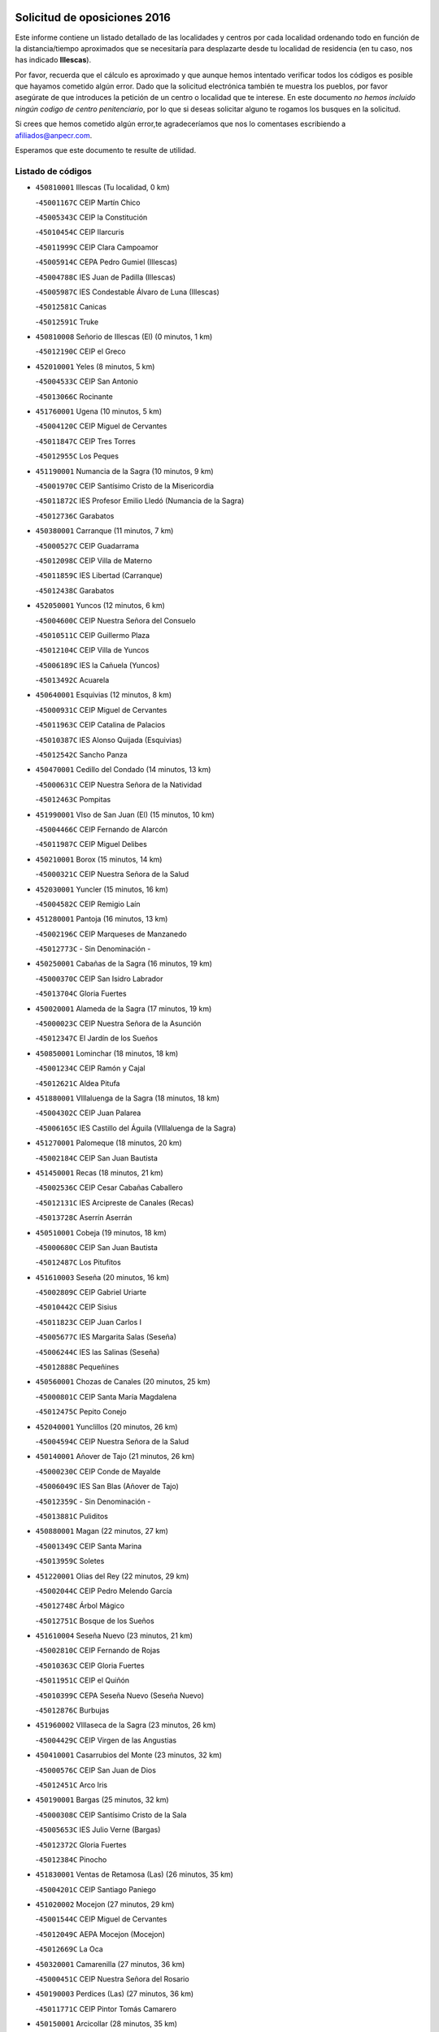 

.. image:: logo.png
   :align: center

Solicitud de oposiciones 2016
======================================================

  
  
Este informe contiene un listado detallado de las localidades y centros por cada
localidad ordenando todo en función de la distancia/tiempo aproximados que se
necesitaría para desplazarte desde tu localidad de residencia (en tu caso,
nos has indicado **Illescas**).

Por favor, recuerda que el cálculo es aproximado y que aunque hemos
intentado verificar todos los códigos es posible que hayamos cometido algún
error. Dado que la solicitud electrónica también te muestra los pueblos, por
favor asegúrate de que introduces la petición de un centro o localidad que
te interese. En este documento
*no hemos incluido ningún codigo de centro penitenciario*, por lo que si deseas
solicitar alguno te rogamos los busques en la solicitud.

Si crees que hemos cometido algún error,te agradeceríamos que nos lo comentases
escribiendo a afiliados@anpecr.com.

Esperamos que este documento te resulte de utilidad.



Listado de códigos
-------------------


- ``450810001`` Illescas  (Tu localidad, 0 km)

  -``45001167C`` CEIP Martín Chico
    

  -``45005343C`` CEIP la Constitución
    

  -``45010454C`` CEIP Ilarcuris
    

  -``45011999C`` CEIP Clara Campoamor
    

  -``45005914C`` CEPA Pedro Gumiel (Illescas)
    

  -``45004788C`` IES Juan de Padilla (Illescas)
    

  -``45005987C`` IES Condestable Álvaro de Luna (Illescas)
    

  -``45012581C`` Canicas
    

  -``45012591C`` Truke
    

- ``450810008`` Señorio de Illescas (El)  (0 minutos, 1 km)

  -``45012190C`` CEIP el Greco
    

- ``452010001`` Yeles  (8 minutos, 5 km)

  -``45004533C`` CEIP San Antonio
    

  -``45013066C`` Rocinante
    

- ``451760001`` Ugena  (10 minutos, 5 km)

  -``45004120C`` CEIP Miguel de Cervantes
    

  -``45011847C`` CEIP Tres Torres
    

  -``45012955C`` Los Peques
    

- ``451190001`` Numancia de la Sagra  (10 minutos, 9 km)

  -``45001970C`` CEIP Santísimo Cristo de la Misericordia
    

  -``45011872C`` IES Profesor Emilio Lledó (Numancia de la Sagra)
    

  -``45012736C`` Garabatos
    

- ``450380001`` Carranque  (11 minutos, 7 km)

  -``45000527C`` CEIP Guadarrama
    

  -``45012098C`` CEIP Villa de Materno
    

  -``45011859C`` IES Libertad (Carranque)
    

  -``45012438C`` Garabatos
    

- ``452050001`` Yuncos  (12 minutos, 6 km)

  -``45004600C`` CEIP Nuestra Señora del Consuelo
    

  -``45010511C`` CEIP Guillermo Plaza
    

  -``45012104C`` CEIP Villa de Yuncos
    

  -``45006189C`` IES la Cañuela (Yuncos)
    

  -``45013492C`` Acuarela
    

- ``450640001`` Esquivias  (12 minutos, 8 km)

  -``45000931C`` CEIP Miguel de Cervantes
    

  -``45011963C`` CEIP Catalina de Palacios
    

  -``45010387C`` IES Alonso Quijada (Esquivias)
    

  -``45012542C`` Sancho Panza
    

- ``450470001`` Cedillo del Condado  (14 minutos, 13 km)

  -``45000631C`` CEIP Nuestra Señora de la Natividad
    

  -``45012463C`` Pompitas
    

- ``451990001`` VIso de San Juan (El)  (15 minutos, 10 km)

  -``45004466C`` CEIP Fernando de Alarcón
    

  -``45011987C`` CEIP Miguel Delibes
    

- ``450210001`` Borox  (15 minutos, 14 km)

  -``45000321C`` CEIP Nuestra Señora de la Salud
    

- ``452030001`` Yuncler  (15 minutos, 16 km)

  -``45004582C`` CEIP Remigio Laín
    

- ``451280001`` Pantoja  (16 minutos, 13 km)

  -``45002196C`` CEIP Marqueses de Manzanedo
    

  -``45012773C`` - Sin Denominación -
    

- ``450250001`` Cabañas de la Sagra  (16 minutos, 19 km)

  -``45000370C`` CEIP San Isidro Labrador
    

  -``45013704C`` Gloria Fuertes
    

- ``450020001`` Alameda de la Sagra  (17 minutos, 19 km)

  -``45000023C`` CEIP Nuestra Señora de la Asunción
    

  -``45012347C`` El Jardín de los Sueños
    

- ``450850001`` Lominchar  (18 minutos, 18 km)

  -``45001234C`` CEIP Ramón y Cajal
    

  -``45012621C`` Aldea Pitufa
    

- ``451880001`` VIllaluenga de la Sagra  (18 minutos, 18 km)

  -``45004302C`` CEIP Juan Palarea
    

  -``45006165C`` IES Castillo del Águila (VIllaluenga de la Sagra)
    

- ``451270001`` Palomeque  (18 minutos, 20 km)

  -``45002184C`` CEIP San Juan Bautista
    

- ``451450001`` Recas  (18 minutos, 21 km)

  -``45002536C`` CEIP Cesar Cabañas Caballero
    

  -``45012131C`` IES Arcipreste de Canales (Recas)
    

  -``45013728C`` Aserrín Aserrán
    

- ``450510001`` Cobeja  (19 minutos, 18 km)

  -``45000680C`` CEIP San Juan Bautista
    

  -``45012487C`` Los Pitufitos
    

- ``451610003`` Seseña  (20 minutos, 16 km)

  -``45002809C`` CEIP Gabriel Uriarte
    

  -``45010442C`` CEIP Sisius
    

  -``45011823C`` CEIP Juan Carlos I
    

  -``45005677C`` IES Margarita Salas (Seseña)
    

  -``45006244C`` IES las Salinas (Seseña)
    

  -``45012888C`` Pequeñines
    

- ``450560001`` Chozas de Canales  (20 minutos, 25 km)

  -``45000801C`` CEIP Santa María Magdalena
    

  -``45012475C`` Pepito Conejo
    

- ``452040001`` Yunclillos  (20 minutos, 26 km)

  -``45004594C`` CEIP Nuestra Señora de la Salud
    

- ``450140001`` Añover de Tajo  (21 minutos, 26 km)

  -``45000230C`` CEIP Conde de Mayalde
    

  -``45006049C`` IES San Blas (Añover de Tajo)
    

  -``45012359C`` - Sin Denominación -
    

  -``45013881C`` Puliditos
    

- ``450880001`` Magan  (22 minutos, 27 km)

  -``45001349C`` CEIP Santa Marina
    

  -``45013959C`` Soletes
    

- ``451220001`` Olias del Rey  (22 minutos, 29 km)

  -``45002044C`` CEIP Pedro Melendo García
    

  -``45012748C`` Árbol Mágico
    

  -``45012751C`` Bosque de los Sueños
    

- ``451610004`` Seseña Nuevo  (23 minutos, 21 km)

  -``45002810C`` CEIP Fernando de Rojas
    

  -``45010363C`` CEIP Gloria Fuertes
    

  -``45011951C`` CEIP el Quiñón
    

  -``45010399C`` CEPA Seseña Nuevo (Seseña Nuevo)
    

  -``45012876C`` Burbujas
    

- ``451960002`` VIllaseca de la Sagra  (23 minutos, 26 km)

  -``45004429C`` CEIP Virgen de las Angustias
    

- ``450410001`` Casarrubios del Monte  (23 minutos, 32 km)

  -``45000576C`` CEIP San Juan de Dios
    

  -``45012451C`` Arco Iris
    

- ``450190001`` Bargas  (25 minutos, 32 km)

  -``45000308C`` CEIP Santísimo Cristo de la Sala
    

  -``45005653C`` IES Julio Verne (Bargas)
    

  -``45012372C`` Gloria Fuertes
    

  -``45012384C`` Pinocho
    

- ``451830001`` Ventas de Retamosa (Las)  (26 minutos, 35 km)

  -``45004201C`` CEIP Santiago Paniego
    

- ``451020002`` Mocejon  (27 minutos, 29 km)

  -``45001544C`` CEIP Miguel de Cervantes
    

  -``45012049C`` AEPA Mocejon (Mocejon)
    

  -``45012669C`` La Oca
    

- ``450320001`` Camarenilla  (27 minutos, 36 km)

  -``45000451C`` CEIP Nuestra Señora del Rosario
    

- ``450190003`` Perdices (Las)  (27 minutos, 36 km)

  -``45011771C`` CEIP Pintor Tomás Camarero
    

- ``450150001`` Arcicollar  (28 minutos, 35 km)

  -``45000254C`` CEIP San Blas
    

- ``451800001`` Valmojado  (28 minutos, 36 km)

  -``45004168C`` CEIP Santo Domingo de Guzmán
    

  -``45012165C`` AEPA Valmojado (Valmojado)
    

  -``45006141C`` IES Cañada Real (Valmojado)
    

- ``451680001`` Toledo  (28 minutos, 38 km)

  -``45005574C`` CEE Ciudad de Toledo
    

  -``45005011C`` CPM Jacinto Guerrero (Toledo)
    

  -``45003383C`` CEIP la Candelaria
    

  -``45003401C`` CEIP Ángel del Alcázar
    

  -``45003644C`` CEIP Fábrica de Armas
    

  -``45003668C`` CEIP Santa Teresa
    

  -``45003929C`` CEIP Jaime de Foxa
    

  -``45003942C`` CEIP Alfonso Vi
    

  -``45004806C`` CEIP Garcilaso de la Vega
    

  -``45004818C`` CEIP Gómez Manrique
    

  -``45004843C`` CEIP Ciudad de Nara
    

  -``45004892C`` CEIP San Lucas y María
    

  -``45004971C`` CEIP Juan de Padilla
    

  -``45005203C`` CEIP Escultor Alberto Sánchez
    

  -``45005239C`` CEIP Gregorio Marañón
    

  -``45005318C`` CEIP Ciudad de Aquisgrán
    

  -``45010296C`` CEIP Europa
    

  -``45010302C`` CEIP Valparaíso
    

  -``45003930C`` EA Toledo (Toledo)
    

  -``45005483C`` EOI Raimundo de Toledo (Toledo)
    

  -``45004946C`` CEPA Gustavo Adolfo Bécquer (Toledo)
    

  -``45005641C`` CEPA Polígono (Toledo)
    

  -``45003796C`` IES Universidad Laboral (Toledo)
    

  -``45003863C`` IES el Greco (Toledo)
    

  -``45003875C`` IES Azarquiel (Toledo)
    

  -``45004752C`` IES Alfonso X el Sabio (Toledo)
    

  -``45004909C`` IES Juanelo Turriano (Toledo)
    

  -``45005240C`` IES Sefarad (Toledo)
    

  -``45005562C`` IES Carlos III (Toledo)
    

  -``45006301C`` IES María Pacheco (Toledo)
    

  -``45006311C`` IESO Princesa Galiana (Toledo)
    

  -``45600235C`` Academia de Infanteria de Toledo
    

  -``45013765C`` - Sin Denominación -
    

  -``45500007C`` Academia de Infantería
    

  -``45013790C`` Ana María Matute
    

  -``45012931C`` Ángel de la Guarda
    

  -``45012281C`` Castilla-La Mancha
    

  -``45012293C`` Cristo de la Vega
    

  -``45005847C`` Diego Ortiz
    

  -``45012301C`` El Olivo
    

  -``45013935C`` Gloria Fuertes
    

  -``45012311C`` La Cigarra
    

- ``451710001`` Torre de Esteban Hambran (La)  (28 minutos, 38 km)

  -``45004016C`` CEIP Juan Aguado
    

- ``450310001`` Camarena  (29 minutos, 34 km)

  -``45000448C`` CEIP María del Mar
    

  -``45011975C`` CEIP Alonso Rodríguez
    

  -``45012128C`` IES Blas de Prado (Camarena)
    

  -``45012426C`` La Abeja Maya
    

- ``450410002`` Calypo Fado  (29 minutos, 43 km)

  -``45010375C`` CEIP Calypo
    

- ``450230001`` Burguillos de Toledo  (30 minutos, 46 km)

  -``45000357C`` CEIP Victorio Macho
    

  -``45013625C`` La Campana
    

- ``451890001`` VIllamiel de Toledo  (31 minutos, 44 km)

  -``45004326C`` CEIP Nuestra Señora de la Redonda
    

- ``451470001`` Rielves  (32 minutos, 46 km)

  -``45002551C`` CEIP Maximina Felisa Gómez Aguero
    

- ``450520001`` Cobisa  (32 minutos, 49 km)

  -``45000692C`` CEIP Cardenal Tavera
    

  -``45011793C`` CEIP Gloria Fuertes
    

  -``45013601C`` Escuela Municipal de Música y Danza de Cobisa
    

  -``45012499C`` Los Cotos
    

- ``451070001`` Nambroca  (33 minutos, 49 km)

  -``45001726C`` CEIP la Fuente
    

  -``45012694C`` - Sin Denominación -
    

- ``450770001`` Huecas  (34 minutos, 50 km)

  -``45001118C`` CEIP Gregorio Marañón
    

- ``451570003`` Santa Cruz del Retamar  (34 minutos, 50 km)

  -``45002767C`` CEIP Nuestra Señora de la Paz
    

- ``450180001`` Barcience  (35 minutos, 53 km)

  -``45010405C`` CEIP Santa María la Blanca
    

- ``450660001`` Fuensalida  (36 minutos, 42 km)

  -``45000977C`` CEIP Tomás Romojaro
    

  -``45011801C`` CEIP Condes de Fuensalida
    

  -``45011719C`` AEPA Fuensalida (Fuensalida)
    

  -``45005665C`` IES Aldebarán (Fuensalida)
    

  -``45011914C`` Maestro Vicente Rodríguez
    

  -``45013534C`` Zapatitos
    

- ``450500001`` Ciruelos  (36 minutos, 44 km)

  -``45000679C`` CEIP Santísimo Cristo de la Misericordia
    

- ``450990001`` Mentrida  (36 minutos, 48 km)

  -``45001507C`` CEIP Luis Solana
    

  -``45011860C`` IES Antonio Jiménez-Landi (Mentrida)
    

- ``450160001`` Arges  (36 minutos, 52 km)

  -``45000278C`` CEIP Tirso de Molina
    

  -``45011781C`` CEIP Miguel de Cervantes
    

  -``45012360C`` Ángel de la Guarda
    

  -``45013595C`` San Isidro Labrador
    

- ``452020001`` Yepes  (37 minutos, 43 km)

  -``45004557C`` CEIP Rafael García Valiño
    

  -``45006177C`` IES Carpetania (Yepes)
    

  -``45013078C`` Fuentearriba
    

- ``451730001`` Torrijos  (37 minutos, 56 km)

  -``45004053C`` CEIP Villa de Torrijos
    

  -``45011835C`` CEIP Lazarillo de Tormes
    

  -``45005276C`` CEPA Teresa Enríquez (Torrijos)
    

  -``45004090C`` IES Alonso de Covarrubias (Torrijos)
    

  -``45005252C`` IES Juan de Padilla (Torrijos)
    

  -``45012323C`` Cristo de la Sangre
    

  -``45012220C`` Maestro Gómez de Agüero
    

  -``45012943C`` Pequeñines
    

- ``451430001`` Quismondo  (37 minutos, 57 km)

  -``45002512C`` CEIP Pedro Zamorano
    

- ``450120001`` Almonacid de Toledo  (37 minutos, 58 km)

  -``45000187C`` CEIP Virgen de la Oliva
    

- ``450010001`` Ajofrin  (38 minutos, 56 km)

  -``45000011C`` CEIP Jacinto Guerrero
    

  -``45012335C`` La Casa de los Duendes
    

- ``450700001`` Guadamur  (38 minutos, 56 km)

  -``45001040C`` CEIP Nuestra Señora de la Natividad
    

  -``45012554C`` La Casita de Elia
    

- ``451230001`` Ontigola  (39 minutos, 42 km)

  -``45002056C`` CEIP Virgen del Rosario
    

  -``45013819C`` - Sin Denominación -
    

- ``451970001`` VIllasequilla  (39 minutos, 42 km)

  -``45004442C`` CEIP San Isidro Labrador
    

- ``451340001`` Portillo de Toledo  (39 minutos, 56 km)

  -``45002251C`` CEIP Conde de Ruiseñada
    

- ``450030001`` Albarreal de Tajo  (39 minutos, 58 km)

  -``45000035C`` CEIP Benjamín Escalonilla
    

- ``450690001`` Gerindote  (39 minutos, 59 km)

  -``45001039C`` CEIP San José
    

- ``459010001`` Santo Domingo-Caudilla  (39 minutos, 61 km)

  -``45004144C`` CEIP Santa Ana
    

- ``451210001`` Ocaña  (40 minutos, 48 km)

  -``45002020C`` CEIP San José de Calasanz
    

  -``45012177C`` CEIP Pastor Poeta
    

  -``45005631C`` CEPA Gutierre de Cárdenas (Ocaña)
    

  -``45004685C`` IES Alonso de Ercilla (Ocaña)
    

  -``45004791C`` IES Miguel Hernández (Ocaña)
    

  -``45013731C`` - Sin Denominación -
    

  -``45012232C`` Mesa de Ocaña
    

- ``451570001`` Calalberche  (40 minutos, 52 km)

  -``45011811C`` CEIP Ribera del Alberche
    

- ``450830001`` Layos  (40 minutos, 56 km)

  -``45001210C`` CEIP María Magdalena
    

- ``450590001`` Dosbarrios  (40 minutos, 63 km)

  -``45000862C`` CEIP San Isidro Labrador
    

  -``45014034C`` Garabatos
    

- ``450910001`` Maqueda  (40 minutos, 63 km)

  -``45001416C`` CEIP Don Álvaro de Luna
    

- ``451330001`` Polan  (41 minutos, 58 km)

  -``45002241C`` CEIP José María Corcuera
    

  -``45012141C`` AEPA Polan (Polan)
    

  -``45012785C`` Arco Iris
    

- ``451180001`` Noves  (41 minutos, 61 km)

  -``45001969C`` CEIP Nuestra Señora de la Monjia
    

  -``45012724C`` Barrio Sésamo
    

- ``450040001`` Alcabon  (41 minutos, 64 km)

  -``45000047C`` CEIP Nuestra Señora de la Aurora
    

- ``450780001`` Huerta de Valdecarabanos  (42 minutos, 49 km)

  -``45001121C`` CEIP Virgen del Rosario de Pastores
    

  -``45012578C`` Garabatos
    

- ``450960002`` Mazarambroz  (42 minutos, 61 km)

  -``45001477C`` CEIP Nuestra Señora del Sagrario
    

- ``450620001`` Escalonilla  (42 minutos, 64 km)

  -``45000904C`` CEIP Sagrados Corazones
    

- ``451900001`` VIllaminaya  (42 minutos, 65 km)

  -``45004338C`` CEIP Santo Domingo de Silos
    

- ``451630002`` Sonseca  (43 minutos, 62 km)

  -``45002883C`` CEIP San Juan Evangelista
    

  -``45012074C`` CEIP Peñamiel
    

  -``45005926C`` CEPA Cum Laude (Sonseca)
    

  -``45005355C`` IES la Sisla (Sonseca)
    

  -``45012891C`` Arco Iris
    

  -``45010351C`` Escuela Municipal de Música y Danza de Sonseca
    

  -``45012244C`` Virgen de la Salud
    

- ``450240001`` Burujon  (43 minutos, 65 km)

  -``45000369C`` CEIP Juan XXIII
    

  -``45012402C`` - Sin Denominación -
    

- ``450940001`` Mascaraque  (43 minutos, 65 km)

  -``45001441C`` CEIP Juan de Padilla
    

- ``451910001`` VIllamuelas  (44 minutos, 49 km)

  -``45004341C`` CEIP Santa María Magdalena
    

- ``451150001`` Noblejas  (44 minutos, 64 km)

  -``45001908C`` CEIP Santísimo Cristo de las Injurias
    

  -``45012037C`` AEPA Noblejas (Noblejas)
    

  -``45012712C`` Rosa Sensat
    

- ``451240002`` Orgaz  (45 minutos, 68 km)

  -``45002093C`` CEIP Conde de Orgaz
    

  -``45013662C`` Escuela Municipal de Música de Orgaz
    

  -``45012761C`` Nube de Algodón
    

- ``451580001`` Santa Olalla  (45 minutos, 70 km)

  -``45002779C`` CEIP Nuestra Señora de la Piedad
    

- ``450900001`` Manzaneque  (45 minutos, 73 km)

  -``45001398C`` CEIP Álvarez de Toledo
    

  -``45012645C`` - Sin Denominación -
    

- ``450710001`` Guardia (La)  (46 minutos, 75 km)

  -``45001052C`` CEIP Valentín Escobar
    

- ``451160001`` Noez  (47 minutos, 66 km)

  -``45001945C`` CEIP Santísimo Cristo de la Salud
    

- ``450360001`` Carmena  (47 minutos, 69 km)

  -``45000503C`` CEIP Cristo de la Cueva
    

- ``451060001`` Mora  (47 minutos, 70 km)

  -``45001623C`` CEIP José Ramón Villa
    

  -``45001672C`` CEIP Fernando Martín
    

  -``45010466C`` AEPA Mora (Mora)
    

  -``45006220C`` IES Peñas Negras (Mora)
    

  -``45012670C`` - Sin Denominación -
    

  -``45012682C`` - Sin Denominación -
    

- ``451950001`` VIllarrubia de Santiago  (47 minutos, 70 km)

  -``45004399C`` CEIP Nuestra Señora del Castellar
    

- ``450760001`` Hormigos  (47 minutos, 74 km)

  -``45001091C`` CEIP Virgen de la Higuera
    

- ``450400001`` Casar de Escalona (El)  (48 minutos, 79 km)

  -``45000552C`` CEIP Nuestra Señora de Hortum Sancho
    

- ``450580001`` Domingo Perez  (49 minutos, 80 km)

  -``45011756C`` CRA Campos de Castilla
    

- ``451980001`` VIllatobas  (50 minutos, 64 km)

  -``45004454C`` CEIP Sagrado Corazón de Jesús
    

- ``451400001`` Pulgar  (50 minutos, 68 km)

  -``45002411C`` CEIP Nuestra Señora de la Blanca
    

  -``45012827C`` Pulgarcito
    

- ``451360001`` Puebla de Montalban (La)  (50 minutos, 69 km)

  -``45002330C`` CEIP Fernando de Rojas
    

  -``45005941C`` AEPA Puebla de Montalban (La) (Puebla de Montalban (La))
    

  -``45004739C`` IES Juan de Lucena (Puebla de Montalban (La))
    

- ``450670001`` Galvez  (50 minutos, 72 km)

  -``45000989C`` CEIP San Juan de la Cruz
    

  -``45005975C`` IES Montes de Toledo (Galvez)
    

  -``45013716C`` Garbancito
    

- ``451740001`` Totanes  (50 minutos, 72 km)

  -``45004107C`` CEIP Inmaculada Concepción
    

- ``450610001`` Escalona  (50 minutos, 76 km)

  -``45000898C`` CEIP Inmaculada Concepción
    

  -``45006074C`` IES Lazarillo de Tormes (Escalona)
    

- ``450950001`` Mata (La)  (53 minutos, 72 km)

  -``45001453C`` CEIP Severo Ochoa
    

- ``450370001`` Carpio de Tajo (El)  (53 minutos, 77 km)

  -``45000515C`` CEIP Nuestra Señora de Ronda
    

- ``450550001`` Cuerva  (53 minutos, 77 km)

  -``45000795C`` CEIP Soledad Alonso Dorado
    

- ``450390001`` Carriches  (53 minutos, 79 km)

  -``45000540C`` CEIP Doctor Cesar González Gómez
    

- ``450130001`` Almorox  (53 minutos, 82 km)

  -``45000229C`` CEIP Silvano Cirujano
    

- ``450480001`` Cerralbos (Los)  (53 minutos, 90 km)

  -``45011768C`` CRA Entrerríos
    

- ``451930001`` VIllanueva de Bogas  (54 minutos, 61 km)

  -``45004375C`` CEIP Santa Ana
    

- ``450450001`` Cazalegas  (54 minutos, 91 km)

  -``45000606C`` CEIP Miguel de Cervantes
    

  -``45013613C`` - Sin Denominación -
    

- ``451660001`` Tembleque  (55 minutos, 78 km)

  -``45003361C`` CEIP Antonia González
    

  -``45012918C`` Cervantes II
    

- ``452000005`` Yebenes (Los)  (55 minutos, 78 km)

  -``45004478C`` CEIP San José de Calasanz
    

  -``45012050C`` AEPA Yebenes (Los) (Yebenes (Los))
    

  -``45005689C`` IES Guadalerzas (Yebenes (Los))
    

- ``190460001`` Azuqueca de Henares  (55 minutos, 83 km)

  -``19000333C`` CEIP la Paz
    

  -``19000357C`` CEIP Virgen de la Soledad
    

  -``19003863C`` CEIP Maestra Plácida Herranz
    

  -``19004004C`` CEIP Siglo XXI
    

  -``19008095C`` CEIP la Paloma
    

  -``19008745C`` CEIP la Espiga
    

  -``19002950C`` CEPA Clara Campoamor (Azuqueca de Henares)
    

  -``19002615C`` IES Arcipreste de Hita (Azuqueca de Henares)
    

  -``19002640C`` IES San Isidro (Azuqueca de Henares)
    

  -``19003978C`` IES Profesor Domínguez Ortiz (Azuqueca de Henares)
    

  -``19009491C`` Elvira Lindo
    

  -``19008800C`` La Campiña
    

  -``19009567C`` La Curva
    

  -``19008885C`` La Noguera
    

  -``19008873C`` 8 de Marzo
    

- ``451560001`` Santa Cruz de la Zarza  (55 minutos, 87 km)

  -``45002721C`` CEIP Eduardo Palomo Rodríguez
    

  -``45006190C`` IESO Velsinia (Santa Cruz de la Zarza)
    

  -``45012864C`` - Sin Denominación -
    

- ``190240001`` Alovera  (56 minutos, 89 km)

  -``19000205C`` CEIP Virgen de la Paz
    

  -``19008034C`` CEIP Parque Vallejo
    

  -``19008186C`` CEIP Campiña Verde
    

  -``19008711C`` AEPA Alovera (Alovera)
    

  -``19008113C`` IES Carmen Burgos de Seguí (Alovera)
    

  -``19008851C`` Corazones Pequeños
    

  -``19008174C`` Escuela Municipal de Música y Danza de Alovera
    

  -``19008861C`` San Miguel Arcangel
    

- ``450540001`` Corral de Almaguer  (56 minutos, 95 km)

  -``45000783C`` CEIP Nuestra Señora de la Muela
    

  -``45005801C`` IES la Besana (Corral de Almaguer)
    

  -``45012517C`` - Sin Denominación -
    

- ``450980001`` Menasalbas  (57 minutos, 80 km)

  -``45001490C`` CEIP Nuestra Señora de Fátima
    

  -``45013753C`` Menapeques
    

- ``451750001`` Turleque  (58 minutos, 90 km)

  -``45004119C`` CEIP Fernán González
    

- ``451490001`` Romeral (El)  (59 minutos, 83 km)

  -``45002627C`` CEIP Silvano Cirujano
    

- ``451820001`` Ventas Con Peña Aguilera (Las)  (59 minutos, 83 km)

  -``45004181C`` CEIP Nuestra Señora del Águila
    

- ``191050002`` Chiloeches  (59 minutos, 91 km)

  -``19000710C`` CEIP José Inglés
    

  -``19008782C`` IES Peñalba (Chiloeches)
    

  -``19009580C`` San Marcos
    

- ``450530001`` Consuegra  (59 minutos, 97 km)

  -``45000710C`` CEIP Santísimo Cristo de la Vera Cruz
    

  -``45000722C`` CEIP Miguel de Cervantes
    

  -``45004880C`` CEPA Castillo de Consuegra (Consuegra)
    

  -``45000734C`` IES Consaburum (Consuegra)
    

  -``45014083C`` - Sin Denominación -
    

- ``451510001`` San Martin de Montalban  (1h, 86 km)

  -``45002652C`` CEIP Santísimo Cristo de la Luz
    

- ``193190001`` VIllanueva de la Torre  (1h, 89 km)

  -``19004016C`` CEIP Paco Rabal
    

  -``19008071C`` CEIP Gloria Fuertes
    

  -``19008137C`` IES Newton-Salas (VIllanueva de la Torre)
    

- ``192300001`` Quer  (1h, 91 km)

  -``19008691C`` CEIP Villa de Quer
    

  -``19009026C`` Las Setitas
    

- ``190580001`` Cabanillas del Campo  (1h, 93 km)

  -``19000461C`` CEIP San Blas
    

  -``19008046C`` CEIP los Olivos
    

  -``19008216C`` CEIP la Senda
    

  -``19003981C`` IES Ana María Matute (Cabanillas del Campo)
    

  -``19008150C`` Escuela Municipal de Música y Danza de Cabanillas del Campo
    

  -``19008903C`` Los Llanos
    

  -``19009506C`` Mirador
    

  -``19008915C`` Tres Torres
    

- ``450920001`` Marjaliza  (1h 1min, 85 km)

  -``45006037C`` CEIP San Juan
    

- ``192800002`` Torrejon del Rey  (1h 1min, 86 km)

  -``19002241C`` CEIP Virgen de las Candelas
    

  -``19009385C`` Escuela de Musica y Danza de Torrejon del Rey
    

- ``451170001`` Nombela  (1h 1min, 87 km)

  -``45001957C`` CEIP Cristo de la Nava
    

- ``450890002`` Malpica de Tajo  (1h 1min, 93 km)

  -``45001374C`` CEIP Fulgencio Sánchez Cabezudo
    

- ``191300001`` Guadalajara  (1h 1min, 95 km)

  -``19002603C`` CEE Virgen del Amparo
    

  -``19003140C`` CPM Sebastián Durón (Guadalajara)
    

  -``19000989C`` CEIP Alcarria
    

  -``19000990C`` CEIP Cardenal Mendoza
    

  -``19001015C`` CEIP San Pedro Apóstol
    

  -``19001027C`` CEIP Isidro Almazán
    

  -``19001039C`` CEIP Pedro Sanz Vázquez
    

  -``19001052C`` CEIP Rufino Blanco
    

  -``19002639C`` CEIP Alvar Fáñez de Minaya
    

  -``19002706C`` CEIP Balconcillo
    

  -``19002718C`` CEIP el Doncel
    

  -``19002767C`` CEIP Badiel
    

  -``19002822C`` CEIP Ocejón
    

  -``19003097C`` CEIP Río Tajo
    

  -``19003164C`` CEIP Río Henares
    

  -``19008058C`` CEIP las Lomas
    

  -``19008794C`` CEIP Parque de la Muñeca
    

  -``19008101C`` EA Guadalajara (Guadalajara)
    

  -``19003191C`` EOI Guadalajara (Guadalajara)
    

  -``19002858C`` CEPA Río Sorbe (Guadalajara)
    

  -``19001076C`` IES Brianda de Mendoza (Guadalajara)
    

  -``19001091C`` IES Luis de Lucena (Guadalajara)
    

  -``19002597C`` IES Antonio Buero Vallejo (Guadalajara)
    

  -``19002743C`` IES Castilla (Guadalajara)
    

  -``19003139C`` IES Liceo Caracense (Guadalajara)
    

  -``19003450C`` IES José Luis Sampedro (Guadalajara)
    

  -``19003930C`` IES Aguas VIvas (Guadalajara)
    

  -``19008939C`` Alfanhuí
    

  -``19008812C`` Castilla-La Mancha
    

  -``19008952C`` Los Manantiales
    

- ``192200006`` Arboleda (La)  (1h 1min, 95 km)

  -``19008681C`` CEIP la Arboleda de Pioz
    

- ``190710007`` Arenales (Los)  (1h 1min, 95 km)

  -``19009427C`` CEIP María Montessori
    

- ``450460001`` Cebolla  (1h 1min, 97 km)

  -``45000621C`` CEIP Nuestra Señora de la Antigua
    

  -``45006062C`` IES Arenales del Tajo (Cebolla)
    

- ``450840001`` Lillo  (1h 2min, 84 km)

  -``45001222C`` CEIP Marcelino Murillo
    

  -``45012611C`` Tris-Tras
    

- ``192250001`` Pozo de Guadalajara  (1h 3min, 90 km)

  -``19001817C`` CEIP Santa Brígida
    

  -``19009014C`` El Parque
    

- ``190710003`` Coto (El)  (1h 3min, 93 km)

  -``19008162C`` CEIP el Coto
    

- ``191260001`` Galapagos  (1h 4min, 92 km)

  -``19003000C`` CEIP Clara Sánchez
    

- ``451090001`` Navahermosa  (1h 4min, 92 km)

  -``45001763C`` CEIP San Miguel Arcángel
    

  -``45010341C`` CEPA la Raña (Navahermosa)
    

  -``45006207C`` IESO Manuel de Guzmán (Navahermosa)
    

  -``45012700C`` - Sin Denominación -
    

- ``190710001`` Casar (El)  (1h 4min, 94 km)

  -``19000552C`` CEIP Maestros del Casar
    

  -``19003681C`` AEPA Casar (El) (Casar (El))
    

  -``19003929C`` IES Campiña Alta (Casar (El))
    

  -``19008204C`` IES Juan García Valdemora (Casar (El))
    

- ``450680001`` Garciotun  (1h 4min, 99 km)

  -``45001027C`` CEIP Santa María Magdalena
    

- ``191300002`` Iriepal  (1h 4min, 100 km)

  -``19003589C`` CRA Francisco Ibáñez
    

- ``450270001`` Cabezamesada  (1h 4min, 105 km)

  -``45000394C`` CEIP Alonso de Cárdenas
    

- ``191710001`` Marchamalo  (1h 5min, 97 km)

  -``19001441C`` CEIP Cristo de la Esperanza
    

  -``19008061C`` CEIP Maestra Teodora
    

  -``19008721C`` AEPA Marchamalo (Marchamalo)
    

  -``19003553C`` IES Alejo Vera (Marchamalo)
    

  -``19008988C`` - Sin Denominación -
    

- ``162030001`` Tarancon  (1h 5min, 102 km)

  -``16002321C`` CEIP Duque de Riánsares
    

  -``16004443C`` CEIP Gloria Fuertes
    

  -``16003657C`` CEPA Altomira (Tarancon)
    

  -``16004534C`` IES la Hontanilla (Tarancon)
    

  -``16009453C`` Nuestra Señora de Riansares
    

  -``16009660C`` San Isidro
    

  -``16009672C`` Santa Quiteria
    

- ``450870001`` Madridejos  (1h 5min, 105 km)

  -``45012062C`` CEE Mingoliva
    

  -``45001313C`` CEIP Garcilaso de la Vega
    

  -``45005185C`` CEIP Santa Ana
    

  -``45010478C`` AEPA Madridejos (Madridejos)
    

  -``45001337C`` IES Valdehierro (Madridejos)
    

  -``45012633C`` - Sin Denominación -
    

  -``45011720C`` Escuela Municipal de Música y Danza de Madridejos
    

  -``45013522C`` Juan Vicente Camacho
    

- ``451540001`` San Roman de los Montes  (1h 5min, 110 km)

  -``45010417C`` CEIP Nuestra Señora del Buen Camino
    

- ``450340001`` Camuñas  (1h 5min, 112 km)

  -``45000485C`` CEIP Cardenal Cisneros
    

- ``192800001`` Parque de las Castillas  (1h 6min, 87 km)

  -``19008198C`` CEIP las Castillas
    

- ``192200001`` Pioz  (1h 6min, 94 km)

  -``19008149C`` CEIP Castillo de Pioz
    

- ``191170001`` Fontanar  (1h 6min, 106 km)

  -``19000795C`` CEIP Virgen de la Soledad
    

  -``19008940C`` - Sin Denominación -
    

- ``451770001`` Urda  (1h 7min, 108 km)

  -``45004132C`` CEIP Santo Cristo
    

  -``45012979C`` Blasa Ruíz
    

- ``160860001`` Fuente de Pedro Naharro  (1h 7min, 109 km)

  -``16004182C`` CRA Retama
    

  -``16009891C`` Rosa León
    

- ``192860001`` Tortola de Henares  (1h 7min, 110 km)

  -``19002275C`` CEIP Sagrado Corazón de Jesús
    

- ``451530001`` San Pablo de los Montes  (1h 8min, 92 km)

  -``45002676C`` CEIP Nuestra Señora de Gracia
    

  -``45012852C`` San Pablo de los Montes
    

- ``191430001`` Horche  (1h 8min, 105 km)

  -``19001246C`` CEIP San Roque
    

  -``19008757C`` CEIP Nº 2
    

  -``19008976C`` - Sin Denominación -
    

  -``19009440C`` Escuela Municipal de Música de Horche
    

- ``451370001`` Pueblanueva (La)  (1h 8min, 111 km)

  -``45002366C`` CEIP San Isidro
    

- ``451850001`` VIllacañas  (1h 9min, 95 km)

  -``45004259C`` CEIP Santa Bárbara
    

  -``45010338C`` AEPA VIllacañas (VIllacañas)
    

  -``45004272C`` IES Garcilaso de la Vega (VIllacañas)
    

  -``45005321C`` IES Enrique de Arfe (VIllacañas)
    

- ``451440001`` Real de San VIcente (El)  (1h 9min, 104 km)

  -``45014022C`` CRA Real de San Vicente
    

- ``451650006`` Talavera de la Reina  (1h 9min, 105 km)

  -``45005811C`` CEE Bios
    

  -``45002950C`` CEIP Federico García Lorca
    

  -``45002986C`` CEIP Santa María
    

  -``45003139C`` CEIP Nuestra Señora del Prado
    

  -``45003140C`` CEIP Fray Hernando de Talavera
    

  -``45003152C`` CEIP San Ildefonso
    

  -``45003164C`` CEIP San Juan de Dios
    

  -``45004624C`` CEIP Hernán Cortés
    

  -``45004831C`` CEIP José Bárcena
    

  -``45004855C`` CEIP Antonio Machado
    

  -``45005197C`` CEIP Pablo Iglesias
    

  -``45013583C`` CEIP Bartolomé Nicolau
    

  -``45005057C`` EA Talavera (Talavera de la Reina)
    

  -``45005537C`` EOI Talavera de la Reina (Talavera de la Reina)
    

  -``45004958C`` CEPA Río Tajo (Talavera de la Reina)
    

  -``45003255C`` IES Padre Juan de Mariana (Talavera de la Reina)
    

  -``45003267C`` IES Juan Antonio Castro (Talavera de la Reina)
    

  -``45003279C`` IES San Isidro (Talavera de la Reina)
    

  -``45004740C`` IES Gabriel Alonso de Herrera (Talavera de la Reina)
    

  -``45005461C`` IES Puerta de Cuartos (Talavera de la Reina)
    

  -``45005471C`` IES Ribera del Tajo (Talavera de la Reina)
    

  -``45014101C`` Conservatorio Profesional de Música de Talavera de la Reina
    

  -``45012256C`` El Alfar
    

  -``45000618C`` Eusebio Rubalcaba
    

  -``45012268C`` Julián Besteiro
    

  -``45012271C`` Santo Ángel de la Guarda
    

- ``451650005`` Gamonal  (1h 9min, 119 km)

  -``45002962C`` CEIP Don Cristóbal López
    

  -``45013649C`` Gamonital
    

- ``130700001`` Puerto Lapice  (1h 9min, 120 km)

  -``13002435C`` CEIP Juan Alcaide
    

- ``193310001`` Yunquera de Henares  (1h 10min, 109 km)

  -``19002500C`` CEIP Virgen de la Granja
    

  -``19008769C`` CEIP Nº 2
    

  -``19003875C`` IES Clara Campoamor (Yunquera de Henares)
    

  -``19009531C`` - Sin Denominación -
    

  -``19009105C`` - Sin Denominación -
    

- ``451520001`` San Martin de Pusa  (1h 10min, 109 km)

  -``45013871C`` CRA Río Pusa
    

- ``192740002`` Torija  (1h 10min, 114 km)

  -``19002214C`` CEIP Virgen del Amparo
    

  -``19009041C`` La Abejita
    

- ``450970001`` Mejorada  (1h 10min, 116 km)

  -``45010429C`` CRA Ribera del Guadyerbas
    

- ``450280001`` Alberche del Caudillo  (1h 10min, 123 km)

  -``45000400C`` CEIP San Isidro
    

- ``191610001`` Lupiana  (1h 11min, 106 km)

  -``19001386C`` CEIP Miguel de la Cuesta
    

- ``450280002`` Calera y Chozas  (1h 11min, 127 km)

  -``45000412C`` CEIP Santísimo Cristo de Chozas
    

  -``45012414C`` Maestro Don Antonio Fernández
    

- ``191920001`` Mondejar  (1h 12min, 94 km)

  -``19001593C`` CEIP José Maldonado y Ayuso
    

  -``19003701C`` CEPA Alcarria Baja (Mondejar)
    

  -``19003838C`` IES Alcarria Baja (Mondejar)
    

  -``19008991C`` - Sin Denominación -
    

- ``160270001`` Barajas de Melo  (1h 12min, 120 km)

  -``16004248C`` CRA Fermín Caballero
    

  -``16009477C`` Virgen de la Vega
    

- ``451650007`` Talavera la Nueva  (1h 12min, 120 km)

  -``45003358C`` CEIP San Isidro
    

  -``45012906C`` Dulcinea
    

- ``161860001`` Saelices  (1h 12min, 122 km)

  -``16009386C`` CRA Segóbriga
    

- ``451810001`` Velada  (1h 12min, 123 km)

  -``45004171C`` CEIP Andrés Arango
    

- ``161060001`` Horcajo de Santiago  (1h 13min, 114 km)

  -``16001314C`` CEIP José Montalvo
    

  -``16004352C`` AEPA Horcajo de Santiago (Horcajo de Santiago)
    

  -``16004492C`` IES Orden de Santiago (Horcajo de Santiago)
    

  -``16009544C`` Hervás y Panduro
    

- ``192900001`` Trijueque  (1h 13min, 118 km)

  -``19002305C`` CEIP San Bernabé
    

  -``19003759C`` AEPA Trijueque (Trijueque)
    

- ``451420001`` Quintanar de la Orden  (1h 13min, 120 km)

  -``45002457C`` CEIP Cristóbal Colón
    

  -``45012001C`` CEIP Antonio Machado
    

  -``45005288C`` CEPA Luis VIves (Quintanar de la Orden)
    

  -``45002470C`` IES Infante Don Fadrique (Quintanar de la Orden)
    

  -``45004867C`` IES Alonso Quijano (Quintanar de la Orden)
    

  -``45012840C`` Pim Pon
    

- ``130470001`` Herencia  (1h 13min, 125 km)

  -``13001698C`` CEIP Carrasco Alcalde
    

  -``13005023C`` AEPA Herencia (Herencia)
    

  -``13004729C`` IES Hermógenes Rodríguez (Herencia)
    

  -``13011369C`` - Sin Denominación -
    

  -``13010882C`` Escuela Municipal de Música y Danza de Herencia
    

- ``451870001`` VIllafranca de los Caballeros  (1h 13min, 126 km)

  -``45004296C`` CEIP Miguel de Cervantes
    

  -``45006153C`` IESO la Falcata (VIllafranca de los Caballeros)
    

- ``451860001`` VIlla de Don Fadrique (La)  (1h 14min, 106 km)

  -``45004284C`` CEIP Ramón y Cajal
    

  -``45010508C`` IESO Leonor de Guzmán (VIlla de Don Fadrique (La))
    

- ``451920001`` VIllanueva de Alcardete  (1h 14min, 115 km)

  -``45004363C`` CEIP Nuestra Señora de la Piedad
    

- ``130500001`` Labores (Las)  (1h 15min, 128 km)

  -``13001753C`` CEIP San José de Calasanz
    

- ``169010001`` Carrascosa del Campo  (1h 15min, 129 km)

  -``16004376C`` AEPA Carrascosa del Campo (Carrascosa del Campo)
    

- ``450720001`` Herencias (Las)  (1h 16min, 117 km)

  -``45001064C`` CEIP Vera Cruz
    

- ``130440003`` Fuente el Fresno  (1h 16min, 118 km)

  -``13001650C`` CEIP Miguel Delibes
    

  -``13012180C`` Mundo Infantil
    

- ``191510002`` Humanes  (1h 16min, 118 km)

  -``19001261C`` CEIP Nuestra Señora de Peñahora
    

  -``19003760C`` AEPA Humanes (Humanes)
    

- ``192660001`` Tendilla  (1h 16min, 119 km)

  -``19003577C`` CRA Valles del Tajuña
    

- ``451350001`` Puebla de Almoradiel (La)  (1h 16min, 125 km)

  -``45002287C`` CEIP Ramón y Cajal
    

  -``45012153C`` AEPA Puebla de Almoradiel (La) (Puebla de Almoradiel (La))
    

  -``45006116C`` IES Aldonza Lorenzo (Puebla de Almoradiel (La))
    

- ``451010001`` Miguel Esteban  (1h 17min, 127 km)

  -``45001532C`` CEIP Cervantes
    

  -``45006098C`` IESO Juan Patiño Torres (Miguel Esteban)
    

  -``45012657C`` La Abejita
    

- ``130970001`` VIllarta de San Juan  (1h 17min, 131 km)

  -``13003555C`` CEIP Nuestra Señora de la Paz
    

- ``451670001`` Toboso (El)  (1h 18min, 130 km)

  -``45003371C`` CEIP Miguel de Cervantes
    

- ``130180001`` Arenas de San Juan  (1h 18min, 133 km)

  -``13000694C`` CEIP San Bernabé
    

- ``130050002`` Alcazar de San Juan  (1h 18min, 137 km)

  -``13000104C`` CEIP el Santo
    

  -``13000116C`` CEIP Juan de Austria
    

  -``13000128C`` CEIP Jesús Ruiz de la Fuente
    

  -``13000131C`` CEIP Santa Clara
    

  -``13003828C`` CEIP Alces
    

  -``13004092C`` CEIP Pablo Ruiz Picasso
    

  -``13004870C`` CEIP Gloria Fuertes
    

  -``13010900C`` CEIP Jardín de Arena
    

  -``13004705C`` EOI la Equidad (Alcazar de San Juan)
    

  -``13004055C`` CEPA Enrique Tierno Galván (Alcazar de San Juan)
    

  -``13000219C`` IES Miguel de Cervantes Saavedra (Alcazar de San Juan)
    

  -``13000220C`` IES Juan Bosco (Alcazar de San Juan)
    

  -``13004687C`` IES María Zambrano (Alcazar de San Juan)
    

  -``13012121C`` - Sin Denominación -
    

  -``13011242C`` El Tobogán
    

  -``13011060C`` El Torreón
    

  -``13010870C`` Escuela Municipal de Música y Danza de Alcázar de San Juan
    

- ``451120001`` Navalmorales (Los)  (1h 19min, 117 km)

  -``45001805C`` CEIP San Francisco
    

  -``45005495C`` IES los Navalmorales (Navalmorales (Los))
    

- ``190530003`` Brihuega  (1h 20min, 127 km)

  -``19000394C`` CEIP Nuestra Señora de la Peña
    

  -``19003462C`` IESO Briocense (Brihuega)
    

  -``19008897C`` - Sin Denominación -
    

- ``161330001`` Mota del Cuervo  (1h 20min, 140 km)

  -``16001624C`` CEIP Virgen de Manjavacas
    

  -``16009945C`` CEIP Santa Rita
    

  -``16004327C`` AEPA Mota del Cuervo (Mota del Cuervo)
    

  -``16004431C`` IES Julián Zarco (Mota del Cuervo)
    

  -``16009581C`` Balú
    

  -``16010017C`` Conservatorio Profesional de Música Mota del Cuervo
    

  -``16009593C`` El Santo
    

  -``16009295C`` Escuela Municipal de Música y Danza de Mota del Cuervo
    

- ``162490001`` VIllamayor de Santiago  (1h 21min, 126 km)

  -``16002781C`` CEIP Gúzquez
    

  -``16004364C`` AEPA VIllamayor de Santiago (VIllamayor de Santiago)
    

  -``16004510C`` IESO Ítaca (VIllamayor de Santiago)
    

- ``451140001`` Navamorcuende  (1h 21min, 126 km)

  -``45006268C`` CRA Sierra de San Vicente
    

- ``190210001`` Almoguera  (1h 22min, 106 km)

  -``19003565C`` CRA Pimafad
    

  -``19008836C`` - Sin Denominación -
    

- ``192930002`` Uceda  (1h 22min, 111 km)

  -``19002329C`` CEIP García Lorca
    

  -``19009063C`` El Jardinillo
    

- ``451250002`` Oropesa  (1h 22min, 143 km)

  -``45002123C`` CEIP Martín Gallinar
    

  -``45004727C`` IES Alonso de Orozco (Oropesa)
    

  -``45013960C`` María Arnús
    

- ``450300001`` Calzada de Oropesa (La)  (1h 22min, 149 km)

  -``45012189C`` CRA Campo Arañuelo
    

- ``451410001`` Quero  (1h 23min, 118 km)

  -``45002421C`` CEIP Santiago Cabañas
    

  -``45012839C`` - Sin Denominación -
    

- ``450060001`` Alcaudete de la Jara  (1h 23min, 126 km)

  -``45000096C`` CEIP Rufino Mansi
    

- ``451300001`` Parrillas  (1h 23min, 138 km)

  -``45002202C`` CEIP Nuestra Señora de la Luz
    

- ``161120005`` Huete  (1h 23min, 140 km)

  -``16004571C`` CRA Campos de la Alcarria
    

  -``16008679C`` AEPA Huete (Huete)
    

  -``16004509C`` IESO Ciudad de Luna (Huete)
    

  -``16009556C`` - Sin Denominación -
    

- ``450820001`` Lagartera  (1h 23min, 144 km)

  -``45001192C`` CEIP Jacinto Guerrero
    

  -``45012608C`` El Castillejo
    

- ``130280002`` Campo de Criptana  (1h 23min, 145 km)

  -``13004717C`` CPM Alcázar de San Juan-Campo de Criptana (Campo de
    

  -``13000943C`` CEIP Virgen de la Paz
    

  -``13000955C`` CEIP Virgen de Criptana
    

  -``13000967C`` CEIP Sagrado Corazón
    

  -``13003968C`` CEIP Domingo Miras
    

  -``13005011C`` AEPA Campo de Criptana (Campo de Criptana)
    

  -``13001005C`` IES Isabel Perillán y Quirós (Campo de Criptana)
    

  -``13011023C`` Escuela Municipal de Musica y Danza de Campo de Criptana
    

  -``13011096C`` Los Gigantes
    

  -``13011333C`` Los Quijotes
    

- ``450070001`` Alcolea de Tajo  (1h 24min, 143 km)

  -``45012086C`` CRA Río Tajo
    

- ``139040001`` Llanos del Caudillo  (1h 24min, 147 km)

  -``13003749C`` CEIP el Oasis
    

- ``450720002`` Membrillo (El)  (1h 25min, 124 km)

  -``45005124C`` CEIP Ortega Pérez
    

- ``130520003`` Malagon  (1h 25min, 129 km)

  -``13001790C`` CEIP Cañada Real
    

  -``13001819C`` CEIP Santa Teresa
    

  -``13005035C`` AEPA Malagon (Malagon)
    

  -``13004730C`` IES Estados del Duque (Malagon)
    

  -``13011141C`` Santa Teresa de Jesús
    

- ``130050003`` Cinco Casas  (1h 25min, 148 km)

  -``13012052C`` CRA Alciares
    

- ``130720003`` Retuerta del Bullaque  (1h 26min, 118 km)

  -``13010791C`` CRA Montes de Toledo
    

- ``451130002`` Navalucillos (Los)  (1h 26min, 124 km)

  -``45001854C`` CEIP Nuestra Señora de las Saleras
    

- ``130960001`` VIllarrubia de los Ojos  (1h 26min, 138 km)

  -``13003521C`` CEIP Rufino Blanco
    

  -``13003658C`` CEIP Virgen de la Sierra
    

  -``13005060C`` AEPA VIllarrubia de los Ojos (VIllarrubia de los Ojos)
    

  -``13004900C`` IES Guadiana (VIllarrubia de los Ojos)
    

- ``161000001`` Hinojosos (Los)  (1h 26min, 151 km)

  -``16009362C`` CRA Airén
    

- ``190920003`` Cogolludo  (1h 27min, 135 km)

  -``19003531C`` CRA la Encina
    

- ``161480001`` Palomares del Campo  (1h 27min, 145 km)

  -``16004121C`` CRA San José de Calasanz
    

- ``162690002`` VIllares del Saz  (1h 27min, 151 km)

  -``16004649C`` CRA el Quijote
    

  -``16004042C`` IES los Sauces (VIllares del Saz)
    

- ``450200001`` Belvis de la Jara  (1h 28min, 134 km)

  -``45000311C`` CEIP Fernando Jiménez de Gregorio
    

  -``45006050C`` IESO la Jara (Belvis de la Jara)
    

  -``45013546C`` - Sin Denominación -
    

- ``451100001`` Navalcan  (1h 28min, 141 km)

  -``45001787C`` CEIP Blas Tello
    

- ``130610001`` Pedro Muñoz  (1h 28min, 143 km)

  -``13002162C`` CEIP María Luisa Cañas
    

  -``13002174C`` CEIP Nuestra Señora de los Ángeles
    

  -``13004331C`` CEIP Maestro Juan de Ávila
    

  -``13011011C`` CEIP Hospitalillo
    

  -``13010808C`` AEPA Pedro Muñoz (Pedro Muñoz)
    

  -``13004781C`` IES Isabel Martínez Buendía (Pedro Muñoz)
    

  -``13011461C`` - Sin Denominación -
    

- ``161530001`` Pedernoso (El)  (1h 28min, 157 km)

  -``16001821C`` CEIP Juan Gualberto Avilés
    

- ``192120001`` Pastrana  (1h 29min, 116 km)

  -``19003541C`` CRA Pastrana
    

  -``19003693C`` AEPA Pastrana (Pastrana)
    

  -``19003437C`` IES Leandro Fernández Moratín (Pastrana)
    

  -``19003826C`` Escuela Municipal de Música
    

  -``19009002C`` Villa de Pastrana
    

- ``451380001`` Puente del Arzobispo (El)  (1h 29min, 148 km)

  -``45013984C`` CRA Villas del Tajo
    

- ``160330001`` Belmonte  (1h 29min, 159 km)

  -``16000280C`` CEIP Fray Luis de León
    

  -``16004406C`` IES San Juan del Castillo (Belmonte)
    

  -``16009830C`` La Lengua de las Mariposas
    

- ``130530003`` Manzanares  (1h 30min, 159 km)

  -``13001923C`` CEIP Divina Pastora
    

  -``13001935C`` CEIP Altagracia
    

  -``13003853C`` CEIP la Candelaria
    

  -``13004390C`` CEIP Enrique Tierno Galván
    

  -``13004079C`` CEPA San Blas (Manzanares)
    

  -``13001984C`` IES Pedro Álvarez Sotomayor (Manzanares)
    

  -``13003798C`` IES Azuer (Manzanares)
    

  -``13011400C`` - Sin Denominación -
    

  -``13009594C`` Guillermo Calero
    

  -``13011151C`` La Ínsula
    

- ``191680002`` Mandayona  (1h 31min, 151 km)

  -``19001416C`` CEIP la Cobatilla
    

- ``161540001`` Pedroñeras (Las)  (1h 31min, 161 km)

  -``16001831C`` CEIP Adolfo Martínez Chicano
    

  -``16004297C`` AEPA Pedroñeras (Las) (Pedroñeras (Las))
    

  -``16004066C`` IES Fray Luis de León (Pedroñeras (Las))
    

- ``190540001`` Budia  (1h 32min, 142 km)

  -``19003590C`` CRA Santa Lucía
    

- ``190060001`` Albalate de Zorita  (1h 32min, 145 km)

  -``19003991C`` CRA la Colmena
    

  -``19003723C`` AEPA Albalate de Zorita (Albalate de Zorita)
    

  -``19008824C`` Garabatos
    

- ``130650005`` Torno (El)  (1h 33min, 131 km)

  -``13002356C`` CEIP Nuestra Señora de Guadalupe
    

- ``192450004`` Sacedon  (1h 34min, 146 km)

  -``19001933C`` CEIP la Isabela
    

  -``19003711C`` AEPA Sacedon (Sacedon)
    

  -``19003841C`` IESO Mar de Castilla (Sacedon)
    

- ``130190001`` Argamasilla de Alba  (1h 34min, 162 km)

  -``13000700C`` CEIP Divino Maestro
    

  -``13000712C`` CEIP Nuestra Señora de Peñarroya
    

  -``13003831C`` CEIP Azorín
    

  -``13005151C`` AEPA Argamasilla de Alba (Argamasilla de Alba)
    

  -``13005278C`` IES VIcente Cano (Argamasilla de Alba)
    

  -``13011308C`` Alba
    

- ``130820002`` Tomelloso  (1h 34min, 165 km)

  -``13004080C`` CEE Ponce de León
    

  -``13003038C`` CEIP Miguel de Cervantes
    

  -``13003041C`` CEIP José María del Moral
    

  -``13003051C`` CEIP Carmelo Cortés
    

  -``13003075C`` CEIP Doña Crisanta
    

  -``13003087C`` CEIP José Antonio
    

  -``13003762C`` CEIP San José de Calasanz
    

  -``13003981C`` CEIP Embajadores
    

  -``13003993C`` CEIP San Isidro
    

  -``13004109C`` CEIP San Antonio
    

  -``13004328C`` CEIP Almirante Topete
    

  -``13004948C`` CEIP Virgen de las Viñas
    

  -``13009478C`` CEIP Felix Grande
    

  -``13004122C`` EA Antonio López (Tomelloso)
    

  -``13004742C`` EOI Mar de VIñas (Tomelloso)
    

  -``13004559C`` CEPA Simienza (Tomelloso)
    

  -``13003129C`` IES Eladio Cabañero (Tomelloso)
    

  -``13003130C`` IES Francisco García Pavón (Tomelloso)
    

  -``13004821C`` IES Airén (Tomelloso)
    

  -``13005345C`` IES Alto Guadiana (Tomelloso)
    

  -``13004419C`` Conservatorio Municipal de Música
    

  -``13011199C`` Dulcinea
    

  -``13012027C`` Lorencete
    

  -``13011515C`` Mediodía
    

- ``161240001`` Mesas (Las)  (1h 35min, 158 km)

  -``16001533C`` CEIP Hermanos Amorós Fernández
    

  -``16004303C`` AEPA Mesas (Las) (Mesas (Las))
    

  -``16009970C`` IESO Mesas (Las) (Mesas (Las))
    

- ``130870002`` Consolacion  (1h 35min, 171 km)

  -``13003348C`` CEIP Virgen de Consolación
    

- ``191560002`` Jadraque  (1h 36min, 142 km)

  -``19001313C`` CEIP Romualdo de Toledo
    

  -``19003917C`` IES Valle del Henares (Jadraque)
    

- ``130390001`` Daimiel  (1h 37min, 156 km)

  -``13001479C`` CEIP San Isidro
    

  -``13001480C`` CEIP Infante Don Felipe
    

  -``13001492C`` CEIP la Espinosa
    

  -``13004572C`` CEIP Calatrava
    

  -``13004663C`` CEIP Albuera
    

  -``13004641C`` CEPA Miguel de Cervantes (Daimiel)
    

  -``13001595C`` IES Ojos del Guadiana (Daimiel)
    

  -``13003737C`` IES Juan D&#39;Opazo (Daimiel)
    

  -``13009508C`` Escuela Municipal de Música y Danza de Daimiel
    

  -``13011126C`` Sancho
    

  -``13011138C`` Virgen de las Cruces
    

- ``162430002`` VIllaescusa de Haro  (1h 37min, 165 km)

  -``16004145C`` CRA Alonso Quijano
    

- ``130540001`` Membrilla  (1h 38min, 167 km)

  -``13001996C`` CEIP Virgen del Espino
    

  -``13002009C`` CEIP San José de Calasanz
    

  -``13005102C`` AEPA Membrilla (Membrilla)
    

  -``13005291C`` IES Marmaria (Membrilla)
    

  -``13011412C`` Lope de Vega
    

- ``190860002`` Cifuentes  (1h 39min, 162 km)

  -``19000618C`` CEIP San Francisco
    

  -``19003401C`` IES Don Juan Manuel (Cifuentes)
    

  -``19008927C`` - Sin Denominación -
    

- ``161910001`` San Lorenzo de la Parrilla  (1h 39min, 165 km)

  -``16004455C`` CRA Gloria Fuertes
    

- ``161710001`` Provencio (El)  (1h 39min, 173 km)

  -``16001995C`` CEIP Infanta Cristina
    

  -``16009416C`` AEPA Provencio (El) (Provencio (El))
    

  -``16009283C`` IESO Tomás de la Fuente Jurado (Provencio (El))
    

- ``130310001`` Carrion de Calatrava  (1h 40min, 148 km)

  -``13001030C`` CEIP Nuestra Señora de la Encarnación
    

  -``13011345C`` Clara Campoamor
    

- ``190110001`` Alcolea del Pinar  (1h 40min, 171 km)

  -``19003474C`` CRA Sierra Ministra
    

- ``130790001`` Solana (La)  (1h 41min, 173 km)

  -``13002927C`` CEIP Sagrado Corazón
    

  -``13002939C`` CEIP Romero Peña
    

  -``13002940C`` CEIP el Santo
    

  -``13004833C`` CEIP el Humilladero
    

  -``13004894C`` CEIP Javier Paulino Pérez
    

  -``13010912C`` CEIP la Moheda
    

  -``13011001C`` CEIP Federico Romero
    

  -``13002976C`` IES Modesto Navarro (Solana (La))
    

  -``13010924C`` IES Clara Campoamor (Solana (La))
    

- ``161020001`` Honrubia  (1h 41min, 185 km)

  -``16004561C`` CRA los Girasoles
    

- ``130340002`` Ciudad Real  (1h 42min, 151 km)

  -``13001224C`` CEE Puerta de Santa María
    

  -``13004341C`` CPM Marcos Redondo (Ciudad Real)
    

  -``13001078C`` CEIP Alcalde José Cruz Prado
    

  -``13001091C`` CEIP Pérez Molina
    

  -``13001108C`` CEIP Ciudad Jardín
    

  -``13001111C`` CEIP Ángel Andrade
    

  -``13001121C`` CEIP Dulcinea del Toboso
    

  -``13001157C`` CEIP José María de la Fuente
    

  -``13001169C`` CEIP Jorge Manrique
    

  -``13001170C`` CEIP Pío XII
    

  -``13001391C`` CEIP Carlos Eraña
    

  -``13003889C`` CEIP Miguel de Cervantes
    

  -``13003890C`` CEIP Juan Alcaide
    

  -``13004389C`` CEIP Carlos Vázquez
    

  -``13004444C`` CEIP Ferroviario
    

  -``13004651C`` CEIP Cristóbal Colón
    

  -``13004754C`` CEIP Santo Tomás de Villanueva Nº 16
    

  -``13004857C`` CEIP María de Pacheco
    

  -``13004882C`` CEIP Alcalde José Maestro
    

  -``13009466C`` CEIP Don Quijote
    

  -``13001406C`` EA Pedro Almodóvar (Ciudad Real)
    

  -``13004134C`` EOI Prado de Alarcos (Ciudad Real)
    

  -``13004067C`` CEPA Antonio Gala (Ciudad Real)
    

  -``13001327C`` IES Maestre de Calatrava (Ciudad Real)
    

  -``13001339C`` IES Maestro Juan de Ávila (Ciudad Real)
    

  -``13001340C`` IES Santa María de Alarcos (Ciudad Real)
    

  -``13003920C`` IES Hernán Pérez del Pulgar (Ciudad Real)
    

  -``13004456C`` IES Torreón del Alcázar (Ciudad Real)
    

  -``13004675C`` IES Atenea (Ciudad Real)
    

  -``13003683C`` Deleg Prov Educación Ciudad Real
    

  -``9555C`` Int. fuera provincia
    

  -``13010274C`` UO Ciudad Jardin
    

  -``45011707C`` UO CEE Ciudad de Toledo
    

  -``13011102C`` Alfonso X
    

  -``13011114C`` El Lirio
    

  -``13011370C`` La Flauta Mágica
    

  -``13011382C`` La Granja
    

- ``130830001`` Torralba de Calatrava  (1h 42min, 170 km)

  -``13003142C`` CEIP Cristo del Consuelo
    

  -``13011527C`` El Arca de los Sueños
    

  -``13012040C`` Escuela de Música de Torralba de Calatrava
    

- ``160070001`` Alberca de Zancara (La)  (1h 42min, 180 km)

  -``16004111C`` CRA Jorge Manrique
    

- ``160780003`` Cuenca  (1h 42min, 183 km)

  -``16003281C`` CEE Infanta Elena
    

  -``16003301C`` CPM Pedro Aranaz (Cuenca)
    

  -``16000802C`` CEIP el Carmen
    

  -``16000838C`` CEIP la Paz
    

  -``16000841C`` CEIP Ramón y Cajal
    

  -``16000863C`` CEIP Santa Ana
    

  -``16001041C`` CEIP Casablanca
    

  -``16003074C`` CEIP Fray Luis de León
    

  -``16003256C`` CEIP Santa Teresa
    

  -``16003487C`` CEIP Federico Muelas
    

  -``16003499C`` CEIP San Julian
    

  -``16003529C`` CEIP Fuente del Oro
    

  -``16003608C`` CEIP San Fernando
    

  -``16008643C`` CEIP Hermanos Valdés
    

  -``16008722C`` CEIP Ciudad Encantada
    

  -``16009878C`` CEIP Isaac Albéniz
    

  -``16008667C`` EA José María Cruz Novillo (Cuenca)
    

  -``16003682C`` EOI Sebastián de Covarrubias (Cuenca)
    

  -``16003207C`` CEPA Lucas Aguirre (Cuenca)
    

  -``16000966C`` IES Alfonso VIII (Cuenca)
    

  -``16000978C`` IES Lorenzo Hervás y Panduro (Cuenca)
    

  -``16000991C`` IES San José (Cuenca)
    

  -``16001004C`` IES Pedro Mercedes (Cuenca)
    

  -``16003116C`` IES Fernando Zóbel (Cuenca)
    

  -``16003931C`` IES Santiago Grisolía (Cuenca)
    

  -``16009519C`` Cañadillas Este
    

  -``16009428C`` Cascabel
    

  -``16008692C`` Ismael Martínez Marín
    

  -``16009520C`` La Paz
    

  -``16009532C`` Sagrado Corazón de Jesús
    

- ``130360002`` Cortijos de Arriba  (1h 43min, 122 km)

  -``13001443C`` CEIP Nuestra Señora de las Mercedes
    

- ``139010001`` Robledo (El)  (1h 43min, 138 km)

  -``13010778C`` CRA Valle del Bullaque
    

  -``13005096C`` AEPA Robledo (El) (Robledo (El))
    

- ``130650002`` Porzuna  (1h 43min, 144 km)

  -``13002320C`` CEIP Nuestra Señora del Rosario
    

  -``13005084C`` AEPA Porzuna (Porzuna)
    

  -``13005199C`` IES Ribera del Bullaque (Porzuna)
    

  -``13011473C`` Caramelo
    

- ``451080001`` Nava de Ricomalillo (La)  (1h 43min, 151 km)

  -``45010430C`` CRA Montes de Toledo
    

- ``192570025`` Siguenza  (1h 43min, 167 km)

  -``19002056C`` CEIP San Antonio de Portaceli
    

  -``19009609C`` Eeoi de Siguenza (Siguenza)
    

  -``19003772C`` AEPA Siguenza (Siguenza)
    

  -``19002071C`` IES Martín Vázquez de Arce (Siguenza)
    

  -``19009038C`` San Mateo
    

- ``130870001`` Valdepeñas  (1h 43min, 187 km)

  -``13010948C`` CEE María Luisa Navarro Margati
    

  -``13003211C`` CEIP Jesús Baeza
    

  -``13003221C`` CEIP Lorenzo Medina
    

  -``13003233C`` CEIP Jesús Castillo
    

  -``13003245C`` CEIP Lucero
    

  -``13003257C`` CEIP Luis Palacios
    

  -``13004006C`` CEIP Maestro Juan Alcaide
    

  -``13004845C`` EOI Ciudad de Valdepeñas (Valdepeñas)
    

  -``13004225C`` CEPA Francisco de Quevedo (Valdepeñas)
    

  -``13003324C`` IES Bernardo de Balbuena (Valdepeñas)
    

  -``13003336C`` IES Gregorio Prieto (Valdepeñas)
    

  -``13004766C`` IES Francisco Nieva (Valdepeñas)
    

  -``13011552C`` Cachiporro
    

  -``13011205C`` Cervantes
    

  -``13009533C`` Ignacio Morales Nieva
    

  -``13011217C`` Virgen de la Consolación
    

- ``192800003`` Señorio de Muriel  (1h 44min, 149 km)

  -``19009439C`` CEIP el Señorío de Muriel
    

- ``130340001`` Casas (Las)  (1h 44min, 151 km)

  -``13003774C`` CEIP Nuestra Señora del Rosario
    

- ``130230001`` Bolaños de Calatrava  (1h 45min, 177 km)

  -``13000803C`` CEIP Fernando III el Santo
    

  -``13000815C`` CEIP Arzobispo Calzado
    

  -``13003786C`` CEIP Virgen del Monte
    

  -``13004936C`` CEIP Molino de Viento
    

  -``13010821C`` AEPA Bolaños de Calatrava (Bolaños de Calatrava)
    

  -``13004778C`` IES Berenguela de Castilla (Bolaños de Calatrava)
    

  -``13011084C`` El Castillo
    

  -``13011977C`` Mundo Mágico
    

- ``130740001`` San Carlos del Valle  (1h 45min, 183 km)

  -``13002824C`` CEIP San Juan Bosco
    

- ``161900002`` San Clemente  (1h 45min, 190 km)

  -``16002151C`` CEIP Rafael López de Haro
    

  -``16004340C`` CEPA Campos del Záncara (San Clemente)
    

  -``16002173C`` IES Diego Torrente Pérez (San Clemente)
    

  -``16009647C`` - Sin Denominación -
    

- ``160610001`` Casas de Fernando Alonso  (1h 46min, 201 km)

  -``16004170C`` CRA Tomás y Valiente
    

- ``130780001`` Socuellamos  (1h 47min, 162 km)

  -``13002873C`` CEIP Gerardo Martínez
    

  -``13002885C`` CEIP el Coso
    

  -``13004316C`` CEIP Carmen Arias
    

  -``13005163C`` AEPA Socuellamos (Socuellamos)
    

  -``13002903C`` IES Fernando de Mena (Socuellamos)
    

  -``13011497C`` Arco Iris
    

- ``450330001`` Campillo de la Jara (El)  (1h 48min, 160 km)

  -``45006271C`` CRA la Jara
    

- ``162360001`` Valverde de Jucar  (1h 48min, 184 km)

  -``16004625C`` CRA Ribera del Júcar
    

  -``16009933C`` Villa de Valverde
    

- ``130490001`` Horcajo de los Montes  (1h 49min, 148 km)

  -``13010766C`` CRA San Isidro
    

  -``13005217C`` IES Montes de Cabañeros (Horcajo de los Montes)
    

- ``130400001`` Fernan Caballero  (1h 49min, 158 km)

  -``13001601C`` CEIP Manuel Sastre Velasco
    

  -``13012167C`` Concha Mera
    

- ``192910005`` Trillo  (1h 49min, 174 km)

  -``19002317C`` CEIP Ciudad de Capadocia
    

  -``19003796C`` AEPA Trillo (Trillo)
    

  -``19009051C`` - Sin Denominación -
    

- ``130100001`` Alhambra  (1h 49min, 190 km)

  -``13000323C`` CEIP Nuestra Señora de Fátima
    

- ``020480001`` Minaya  (1h 49min, 199 km)

  -``02002255C`` CEIP Diego Ciller Montoya
    

  -``02009341C`` Garabatos
    

- ``130620001`` Picon  (1h 51min, 158 km)

  -``13002204C`` CEIP José María del Moral
    

- ``160500001`` Cañaveras  (1h 51min, 182 km)

  -``16009350C`` CRA los Olivos
    

- ``162630003`` VIllar de Olalla  (1h 51min, 191 km)

  -``16004236C`` CRA Elena Fortún
    

- ``130560001`` Miguelturra  (1h 52min, 156 km)

  -``13002061C`` CEIP el Pradillo
    

  -``13002071C`` CEIP Santísimo Cristo de la Misericordia
    

  -``13004973C`` CEIP Benito Pérez Galdós
    

  -``13009521C`` CEIP Clara Campoamor
    

  -``13005047C`` AEPA Miguelturra (Miguelturra)
    

  -``13004808C`` IES Campo de Calatrava (Miguelturra)
    

  -``13011424C`` - Sin Denominación -
    

  -``13011606C`` Escuela Municipal de Música de Miguelturra
    

  -``13012118C`` Municipal Nº 2
    

- ``130130001`` Almagro  (1h 52min, 186 km)

  -``13000402C`` CEIP Miguel de Cervantes Saavedra
    

  -``13000414C`` CEIP Diego de Almagro
    

  -``13004377C`` CEIP Paseo Viejo de la Florida
    

  -``13010811C`` AEPA Almagro (Almagro)
    

  -``13000451C`` IES Antonio Calvín (Almagro)
    

  -``13000475C`` IES Clavero Fernández de Córdoba (Almagro)
    

  -``13011072C`` La Comedia
    

  -``13011278C`` Marioneta
    

  -``13009569C`` Pablo Molina
    

- ``020810003`` VIllarrobledo  (1h 52min, 200 km)

  -``02003065C`` CEIP Don Francisco Giner de los Ríos
    

  -``02003077C`` CEIP Graciano Atienza
    

  -``02003089C`` CEIP Jiménez de Córdoba
    

  -``02003090C`` CEIP Virrey Morcillo
    

  -``02003132C`` CEIP Virgen de la Caridad
    

  -``02004291C`` CEIP Diego Requena
    

  -``02008968C`` CEIP Barranco Cafetero
    

  -``02004471C`` EOI Menéndez Pelayo (VIllarrobledo)
    

  -``02003880C`` CEPA Alonso Quijano (VIllarrobledo)
    

  -``02003120C`` IES VIrrey Morcillo (VIllarrobledo)
    

  -``02003651C`` IES Octavio Cuartero (VIllarrobledo)
    

  -``02005189C`` IES Cencibel (VIllarrobledo)
    

  -``02008439C`` UO CP Francisco Giner de los Rios
    

- ``130640001`` Poblete  (1h 53min, 159 km)

  -``13002290C`` CEIP la Alameda
    

- ``130660001`` Pozuelo de Calatrava  (1h 53min, 183 km)

  -``13002368C`` CEIP José María de la Fuente
    

  -``13005059C`` AEPA Pozuelo de Calatrava (Pozuelo de Calatrava)
    

- ``130100002`` Pozo de la Serna  (1h 53min, 191 km)

  -``13000335C`` CEIP Sagrado Corazón
    

- ``130770001`` Santa Cruz de Mudela  (1h 53min, 205 km)

  -``13002851C`` CEIP Cervantes
    

  -``13010869C`` AEPA Santa Cruz de Mudela (Santa Cruz de Mudela)
    

  -``13005205C`` IES Máximo Laguna (Santa Cruz de Mudela)
    

  -``13011485C`` Gloria Fuertes
    

- ``161980001`` Sisante  (1h 53min, 207 km)

  -``16002264C`` CEIP Fernández Turégano
    

  -``16004418C`` IESO Camino Romano (Sisante)
    

  -``16009659C`` La Colmena
    

- ``130060001`` Alcoba  (1h 54min, 156 km)

  -``13000256C`` CEIP Don Rodrigo
    

- ``169030001`` Valera de Abajo  (1h 54min, 192 km)

  -``16002586C`` CEIP Virgen del Rosario
    

  -``16004054C`` IES Duque de Alarcón (Valera de Abajo)
    

- ``130320001`` Carrizosa  (1h 54min, 201 km)

  -``13001054C`` CEIP Virgen del Salido
    

- ``130340004`` Valverde  (1h 55min, 162 km)

  -``13001421C`` CEIP Alarcos
    

- ``130880001`` Valenzuela de Calatrava  (1h 56min, 192 km)

  -``13003361C`` CEIP Nuestra Señora del Rosario
    

- ``020690001`` Roda (La)  (1h 56min, 215 km)

  -``02002711C`` CEIP José Antonio
    

  -``02002723C`` CEIP Juan Ramón Ramírez
    

  -``02002796C`` CEIP Tomás Navarro Tomás
    

  -``02004124C`` CEIP Miguel Hernández
    

  -``02010185C`` Eeoi de Roda (La) (Roda (La))
    

  -``02004793C`` AEPA Roda (La) (Roda (La))
    

  -``02002760C`` IES Doctor Alarcón Santón (Roda (La))
    

  -``02002784C`` IES Maestro Juan Rubio (Roda (La))
    

- ``130630002`` Piedrabuena  (1h 57min, 161 km)

  -``13002228C`` CEIP Miguel de Cervantes
    

  -``13003971C`` CEIP Luis Vives
    

  -``13009582C`` CEPA Montes Norte (Piedrabuena)
    

  -``13005308C`` IES Mónico Sánchez (Piedrabuena)
    

- ``130450001`` Granatula de Calatrava  (1h 57min, 194 km)

  -``13001662C`` CEIP Nuestra Señora Oreto y Zuqueca
    

- ``130080001`` Alcubillas  (1h 58min, 200 km)

  -``13000301C`` CEIP Nuestra Señora del Rosario
    

- ``130930001`` VIllanueva de los Infantes  (1h 58min, 204 km)

  -``13003440C`` CEIP Arqueólogo García Bellido
    

  -``13005175C`` CEPA Miguel de Cervantes (VIllanueva de los Infantes)
    

  -``13003464C`` IES Francisco de Quevedo (VIllanueva de los Infantes)
    

  -``13004018C`` IES Ramón Giraldo (VIllanueva de los Infantes)
    

- ``130160001`` Almuradiel  (1h 58min, 217 km)

  -``13000633C`` CEIP Santiago Apóstol
    

- ``130850001`` Torrenueva  (1h 59min, 203 km)

  -``13003181C`` CEIP Santiago el Mayor
    

  -``13011540C`` Nuestra Señora de la Cabeza
    

- ``162450002`` VIllalba de la Sierra  (1h 59min, 204 km)

  -``16009398C`` CRA Miguel Delibes
    

- ``130070001`` Alcolea de Calatrava  (2h, 170 km)

  -``13000293C`` CEIP Tomasa Gallardo
    

  -``13005072C`` AEPA Alcolea de Calatrava (Alcolea de Calatrava)
    

  -``13012064C`` - Sin Denominación -
    

- ``130350001`` Corral de Calatrava  (2h, 175 km)

  -``13001431C`` CEIP Nuestra Señora de la Paz
    

- ``160600002`` Casas de Benitez  (2h, 217 km)

  -``16004601C`` CRA Molinos del Júcar
    

  -``16009490C`` Bambi
    

- ``020350001`` Gineta (La)  (2h, 232 km)

  -``02001743C`` CEIP Mariano Munera
    

- ``139020001`` Ruidera  (2h 2min, 210 km)

  -``13000736C`` CEIP Juan Aguilar Molina
    

- ``020570002`` Ossa de Montiel  (2h 3min, 205 km)

  -``02002462C`` CEIP Enriqueta Sánchez
    

  -``02008853C`` AEPA Ossa de Montiel (Ossa de Montiel)
    

  -``02005153C`` IESO Belerma (Ossa de Montiel)
    

  -``02009407C`` - Sin Denominación -
    

- ``020780001`` VIllalgordo del Júcar  (2h 3min, 227 km)

  -``02003016C`` CEIP San Roque
    

- ``130220001`` Ballesteros de Calatrava  (2h 4min, 180 km)

  -``13000797C`` CEIP José María del Moral
    

- ``190440002`` Atienza  (2h 4min, 187 km)

  -``19003486C`` CRA Serranía de Atienza
    

- ``130090001`` Aldea del Rey  (2h 5min, 182 km)

  -``13000311C`` CEIP Maestro Navas
    

  -``13011254C`` El Parque
    

  -``13009557C`` Escuela Municipal de Música y Danza de Aldea del Rey
    

- ``130200001`` Argamasilla de Calatrava  (2h 5min, 188 km)

  -``13000748C`` CEIP Rodríguez Marín
    

  -``13000773C`` CEIP Virgen del Socorro
    

  -``13005138C`` AEPA Argamasilla de Calatrava (Argamasilla de Calatrava)
    

  -``13005281C`` IES Alonso Quijano (Argamasilla de Calatrava)
    

  -``13011311C`` Gloria Fuertes
    

- ``130370001`` Cozar  (2h 5min, 213 km)

  -``13001455C`` CEIP Santísimo Cristo de la Veracruz
    

- ``130980008`` VIso del Marques  (2h 5min, 223 km)

  -``13003634C`` CEIP Nuestra Señora del Valle
    

  -``13004791C`` IES los Batanes (VIso del Marques)
    

- ``160660001`` Casasimarro  (2h 5min, 226 km)

  -``16000693C`` CEIP Luis de Mateo
    

  -``16004273C`` AEPA Casasimarro (Casasimarro)
    

  -``16009271C`` IESO Publio López Mondejar (Casasimarro)
    

  -``16009507C`` Arco Iris
    

  -``16009258C`` Escuela Municipal de Música y Danza de Casasimarro
    

- ``130270001`` Calzada de Calatrava  (2h 7min, 207 km)

  -``13000888C`` CEIP Santa Teresa de Jesús
    

  -``13000891C`` CEIP Ignacio de Loyola
    

  -``13005141C`` AEPA Calzada de Calatrava (Calzada de Calatrava)
    

  -``13000906C`` IES Eduardo Valencia (Calzada de Calatrava)
    

  -``13011321C`` Solete
    

- ``130890002`` VIllahermosa  (2h 8min, 217 km)

  -``13003385C`` CEIP San Agustín
    

- ``161340001`` Motilla del Palancar  (2h 8min, 219 km)

  -``16001651C`` CEIP San Gil Abad
    

  -``16009994C`` Eeoi de Motilla del Palancar (Motilla del Palancar)
    

  -``16004251C`` CEPA Cervantes (Motilla del Palancar)
    

  -``16003463C`` IES Jorge Manrique (Motilla del Palancar)
    

  -``16009601C`` Inmaculada Concepción
    

- ``130210001`` Arroba de los Montes  (2h 9min, 172 km)

  -``13010754C`` CRA Río San Marcos
    

- ``130510003`` Luciana  (2h 9min, 173 km)

  -``13001765C`` CEIP Isabel la Católica
    

- ``130910001`` VIllamayor de Calatrava  (2h 9min, 182 km)

  -``13003403C`` CEIP Inocente Martín
    

- ``161700001`` Priego  (2h 9min, 200 km)

  -``16004194C`` CRA Guadiela
    

  -``16003475C`` IES Diego Jesús Jiménez (Priego)
    

- ``130580001`` Moral de Calatrava  (2h 9min, 225 km)

  -``13002113C`` CEIP Agustín Sanz
    

  -``13004869C`` CEIP Manuel Clemente
    

  -``13010985C`` AEPA Moral de Calatrava (Moral de Calatrava)
    

  -``13005311C`` IES Peñalba (Moral de Calatrava)
    

  -``13011451C`` - Sin Denominación -
    

- ``162510004`` VIllanueva de la Jara  (2h 9min, 230 km)

  -``16002823C`` CEIP Hermenegildo Moreno
    

  -``16009982C`` IESO VIllanueva de la Jara (VIllanueva de la Jara)
    

- ``020150001`` Barrax  (2h 9min, 236 km)

  -``02001275C`` CEIP Benjamín Palencia
    

  -``02004811C`` AEPA Barrax (Barrax)
    

- ``020530001`` Munera  (2h 10min, 216 km)

  -``02002334C`` CEIP Cervantes
    

  -``02004914C`` AEPA Munera (Munera)
    

  -``02005131C`` IESO Bodas de Camacho (Munera)
    

  -``02009365C`` Sanchica
    

- ``130570001`` Montiel  (2h 10min, 217 km)

  -``13002095C`` CEIP Gutiérrez de la Vega
    

  -``13011448C`` - Sin Denominación -
    

- ``130330001`` Castellar de Santiago  (2h 10min, 219 km)

  -``13001066C`` CEIP San Juan de Ávila
    

- ``130670001`` Pozuelos de Calatrava (Los)  (2h 11min, 181 km)

  -``13002371C`` CEIP Santa Quiteria
    

- ``130710004`` Puertollano  (2h 11min, 193 km)

  -``13004353C`` CPM Pablo Sorozábal (Puertollano)
    

  -``13009545C`` CPD José Granero (Puertollano)
    

  -``13002459C`` CEIP Vicente Aleixandre
    

  -``13002472C`` CEIP Cervantes
    

  -``13002484C`` CEIP Calderón de la Barca
    

  -``13002502C`` CEIP Menéndez Pelayo
    

  -``13002538C`` CEIP Miguel de Unamuno
    

  -``13002541C`` CEIP Giner de los Ríos
    

  -``13002551C`` CEIP Gonzalo de Berceo
    

  -``13002563C`` CEIP Ramón y Cajal
    

  -``13002587C`` CEIP Doctor Limón
    

  -``13002599C`` CEIP Severo Ochoa
    

  -``13003646C`` CEIP Juan Ramón Jiménez
    

  -``13004274C`` CEIP David Jiménez Avendaño
    

  -``13004286C`` CEIP Ángel Andrade
    

  -``13004407C`` CEIP Enrique Tierno Galván
    

  -``13004596C`` EOI Pozo Norte (Puertollano)
    

  -``13004213C`` CEPA Antonio Machado (Puertollano)
    

  -``13002681C`` IES Fray Andrés (Puertollano)
    

  -``13002691C`` Ifp VIrgen de Gracia (Puertollano)
    

  -``13002708C`` IES Dámaso Alonso (Puertollano)
    

  -``13004468C`` IES Leonardo Da VInci (Puertollano)
    

  -``13004699C`` IES Comendador Juan de Távora (Puertollano)
    

  -``13004811C`` IES Galileo Galilei (Puertollano)
    

  -``13011163C`` El Filón
    

  -``13011059C`` Escuela Municipal de Danza
    

  -``13011175C`` Virgen de Gracia
    

- ``130250001`` Cabezarados  (2h 12min, 194 km)

  -``13000864C`` CEIP Nuestra Señora de Finibusterre
    

- ``020730001`` Tarazona de la Mancha  (2h 12min, 240 km)

  -``02002887C`` CEIP Eduardo Sanchiz
    

  -``02004801C`` AEPA Tarazona de la Mancha (Tarazona de la Mancha)
    

  -``02004379C`` IES José Isbert (Tarazona de la Mancha)
    

  -``02009468C`` Gloria Fuertes
    

- ``020190001`` Bonillo (El)  (2h 13min, 225 km)

  -``02001381C`` CEIP Antón Díaz
    

  -``02004896C`` AEPA Bonillo (El) (Bonillo (El))
    

  -``02004422C`` IES las Sabinas (Bonillo (El))
    

- ``130150001`` Almodovar del Campo  (2h 14min, 198 km)

  -``13000505C`` CEIP Maestro Juan de Ávila
    

  -``13000517C`` CEIP Virgen del Carmen
    

  -``13005126C`` AEPA Almodovar del Campo (Almodovar del Campo)
    

  -``13000566C`` IES San Juan Bautista de la Concepcion
    

  -``13011281C`` Gloria Fuertes
    

- ``160480001`` Cañamares  (2h 14min, 206 km)

  -``16004157C`` CRA los Sauces
    

- ``130840001`` Torre de Juan Abad  (2h 14min, 222 km)

  -``13003178C`` CEIP Francisco de Quevedo
    

  -``13011539C`` - Sin Denominación -
    

- ``160550001`` Carboneras de Guadazaon  (2h 14min, 227 km)

  -``16009337C`` CRA Miguel Cervantes
    

  -``16004480C`` IESO Juan de Valdés (Carboneras de Guadazaon)
    

- ``160960001`` Graja de Iniesta  (2h 14min, 251 km)

  -``16004595C`` CRA Camino Real de Levante
    

- ``130010001`` Abenojar  (2h 16min, 200 km)

  -``13000013C`` CEIP Nuestra Señora de la Encarnación
    

- ``160420001`` Campillo de Altobuey  (2h 16min, 230 km)

  -``16009349C`` CRA los Pinares
    

  -``16009489C`` La Cometa Azul
    

- ``020030002`` Albacete  (2h 16min, 250 km)

  -``02003569C`` CEE Eloy Camino
    

  -``02004616C`` CPM Tomás de Torrejón y Velasco (Albacete)
    

  -``02007800C`` CPD José Antonio Ruiz (Albacete)
    

  -``02000040C`` CEIP Carlos V
    

  -``02000052C`` CEIP Cristóbal Colón
    

  -``02000064C`` CEIP Cervantes
    

  -``02000076C`` CEIP Cristóbal Valera
    

  -``02000088C`` CEIP Diego Velázquez
    

  -``02000091C`` CEIP Doctor Fleming
    

  -``02000106C`` CEIP Severo Ochoa
    

  -``02000118C`` CEIP Inmaculada Concepción
    

  -``02000121C`` CEIP María de los Llanos Martínez
    

  -``02000131C`` CEIP Príncipe Felipe
    

  -``02000143C`` CEIP Reina Sofía
    

  -``02000155C`` CEIP San Fernando
    

  -``02000167C`` CEIP San Fulgencio
    

  -``02000180C`` CEIP Virgen de los Llanos
    

  -``02000805C`` CEIP Antonio Machado
    

  -``02000830C`` CEIP Castilla-la Mancha
    

  -``02000842C`` CEIP Benjamín Palencia
    

  -``02000854C`` CEIP Federico Mayor Zaragoza
    

  -``02000878C`` CEIP Ana Soto
    

  -``02003752C`` CEIP San Pablo
    

  -``02003764C`` CEIP Pedro Simón Abril
    

  -``02003879C`` CEIP Parque Sur
    

  -``02003909C`` CEIP San Antón
    

  -``02004021C`` CEIP Villacerrada
    

  -``02004112C`` CEIP José Prat García
    

  -``02004264C`` CEIP José Salustiano Serna
    

  -``02004409C`` CEIP Feria-Isabel Bonal
    

  -``02007757C`` CEIP la Paz
    

  -``02007769C`` CEIP Gloria Fuertes
    

  -``02008816C`` CEIP Francisco Giner de los Ríos
    

  -``02007794C`` EA Albacete (Albacete)
    

  -``02004094C`` EOI Albacete (Albacete)
    

  -``02003673C`` CEPA los Llanos (Albacete)
    

  -``02010045C`` AEPA Albacete (Albacete)
    

  -``02000453C`` IES los Olmos (Albacete)
    

  -``02000556C`` IES Alto de los Molinos (Albacete)
    

  -``02000714C`` IES Bachiller Sabuco (Albacete)
    

  -``02000726C`` IES Tomás Navarro Tomás (Albacete)
    

  -``02000738C`` IES Andrés de Vandelvira (Albacete)
    

  -``02000741C`` IES Don Bosco (Albacete)
    

  -``02000763C`` IES Parque Lineal (Albacete)
    

  -``02000799C`` IES Universidad Laboral (Albacete)
    

  -``02003481C`` IES Amparo Sanz (Albacete)
    

  -``02003892C`` IES Leonardo Da VInci (Albacete)
    

  -``02004008C`` IES Diego de Siloé (Albacete)
    

  -``02004240C`` IES Al-Basit (Albacete)
    

  -``02004331C`` IES Julio Rey Pastor (Albacete)
    

  -``02004410C`` IES Ramón y Cajal (Albacete)
    

  -``02004941C`` IES Federico García Lorca (Albacete)
    

  -``02010011C`` SES Albacete (Albacete)
    

  -``02010124C`` - Sin Denominación -
    

  -``02005086C`` Barrio del Ensanche
    

  -``02009641C`` Base Aérea
    

  -``02008981C`` El Pilar
    

  -``02008993C`` El Tren Azul
    

  -``02007824C`` Escuela Municipal de Música Moderna de Albacete
    

  -``02005062C`` Hermanos Falcó
    

  -``02009161C`` Los Almendros
    

  -``02009006C`` Los Girasoles
    

  -``02008750C`` Nueva Vereda
    

  -``02009985C`` Paseo de la Cuba
    

  -``02003788C`` Real Conservatorio Profesional de Música y Danza
    

  -``02005049C`` San Pablo
    

  -``02005074C`` San Pedro Mortero
    

  -``02009018C`` Virgen de los Llanos
    

- ``020210001`` Casas de Juan Nuñez  (2h 17min, 250 km)

  -``02001408C`` CEIP San Pedro Apóstol
    

  -``02009171C`` - Sin Denominación -
    

- ``130040001`` Albaladejo  (2h 18min, 228 km)

  -``13012192C`` CRA Albaladejo
    

- ``020430001`` Lezuza  (2h 18min, 231 km)

  -``02007851C`` CRA Camino de Aníbal
    

  -``02008956C`` AEPA Lezuza (Lezuza)
    

  -``02010033C`` - Sin Denominación -
    

- ``130690001`` Puebla del Principe  (2h 19min, 225 km)

  -``13002423C`` CEIP Miguel González Calero
    

- ``191900004`` Molina  (2h 19min, 232 km)

  -``19001556C`` CEIP Virgen de la Hoz
    

  -``19003802C`` AEPA Molina (Molina)
    

  -``19003516C`` IES Molina de Aragón (Molina)
    

- ``161750001`` Quintanar del Rey  (2h 19min, 250 km)

  -``16002033C`` CEIP Valdemembra
    

  -``16009957C`` CEIP Paula Soler Sanchiz
    

  -``16008655C`` AEPA Quintanar del Rey (Quintanar del Rey)
    

  -``16004030C`` IES Fernando de los Ríos (Quintanar del Rey)
    

  -``16009404C`` Escuela Municipal de Música y Danza de Quintanar del Rey
    

  -``16009441C`` La Sagrada Familia
    

  -``16009635C`` Quinterias
    

- ``193240001`` VIllel de Mesa  (2h 20min, 220 km)

  -``19003620C`` CRA el Rincón de Castilla
    

- ``130900001`` VIllamanrique  (2h 20min, 229 km)

  -``13003397C`` CEIP Nuestra Señora de Gracia
    

- ``020450001`` Madrigueras  (2h 20min, 249 km)

  -``02002206C`` CEIP Constitución Española
    

  -``02004835C`` AEPA Madrigueras (Madrigueras)
    

  -``02004434C`` IES Río Júcar (Madrigueras)
    

  -``02009331C`` - Sin Denominación -
    

  -``02007861C`` Escuela Municipal de Música y Danza
    

- ``162440002`` VIllagarcia del Llano  (2h 20min, 250 km)

  -``16002720C`` CEIP Virrey Núñez de Haro
    

- ``020290002`` Chinchilla de Monte-Aragon  (2h 21min, 265 km)

  -``02001573C`` CEIP Alcalde Galindo
    

  -``02008890C`` AEPA Chinchilla de Monte-Aragon (Chinchilla de Monte-Aragon)
    

  -``02005207C`` IESO Cinxella (Chinchilla de Monte-Aragon)
    

  -``02009201C`` Blancanieves
    

- ``130810001`` Terrinches  (2h 22min, 231 km)

  -``13003014C`` CEIP Miguel de Cervantes
    

- ``130920001`` VIllanueva de la Fuente  (2h 22min, 235 km)

  -``13003415C`` CEIP Inmaculada Concepción
    

  -``13005412C`` IESO Mentesa Oretana (VIllanueva de la Fuente)
    

- ``161130003`` Iniesta  (2h 22min, 248 km)

  -``16001405C`` CEIP María Jover
    

  -``16004261C`` AEPA Iniesta (Iniesta)
    

  -``16000899C`` IES Cañada de la Encina (Iniesta)
    

  -``16009568C`` - Sin Denominación -
    

  -``16009921C`` Clave de Sol-Fa
    

- ``161250001`` Minglanilla  (2h 22min, 259 km)

  -``16001557C`` CEIP Princesa Sofía
    

  -``16001788C`` IESO Puerta de Castilla (Minglanilla)
    

  -``16010005C`` - Sin Denominación -
    

  -``16009854C`` Escuela de Música de Minglanilla
    

- ``162480001`` VIllalpardo  (2h 22min, 262 km)

  -``16004005C`` CRA Manchuela
    

- ``130480001`` Hinojosas de Calatrava  (2h 23min, 207 km)

  -``13004912C`` CRA Valle de Alcudia
    

- ``020120001`` Balazote  (2h 23min, 255 km)

  -``02001241C`` CEIP Nuestra Señora del Rosario
    

  -``02004768C`` AEPA Balazote (Balazote)
    

  -``02005116C`` IESO Vía Heraclea (Balazote)
    

  -``02009134C`` - Sin Denominación -
    

- ``130240001`` Brazatortas  (2h 25min, 211 km)

  -``13000839C`` CEIP Cervantes
    

- ``020030001`` Aguas Nuevas  (2h 25min, 271 km)

  -``02000039C`` CEIP San Isidro Labrador
    

  -``02003508C`` Cifppu Aguas Nuevas (Aguas Nuevas)
    

  -``02008919C`` IES Pinar de Salomón (Aguas Nuevas)
    

  -``02009043C`` - Sin Denominación -
    

- ``020030013`` Santa Ana  (2h 26min, 269 km)

  -``02001007C`` CEIP Pedro Simón Abril
    

- ``029010001`` Pozo Cañada  (2h 26min, 278 km)

  -``02000982C`` CEIP Virgen del Rosario
    

  -``02004771C`` AEPA Pozo Cañada (Pozo Cañada)
    

  -``02005165C`` IESO Alfonso Iniesta (Pozo Cañada)
    

- ``020460001`` Mahora  (2h 27min, 256 km)

  -``02002218C`` CEIP Nuestra Señora de Gracia
    

- ``161180001`` Ledaña  (2h 27min, 261 km)

  -``16001478C`` CEIP San Roque
    

- ``020260001`` Cenizate  (2h 29min, 264 km)

  -``02004631C`` CRA Pinares de la Manchuela
    

  -``02008944C`` AEPA Cenizate (Cenizate)
    

  -``02009195C`` - Sin Denominación -
    

- ``020750001`` Valdeganga  (2h 30min, 274 km)

  -``02005219C`` CRA Nuestra Señora del Rosario
    

  -``02010070C`` Peques
    

- ``130680001`` Puebla de Don Rodrigo  (2h 31min, 191 km)

  -``13002401C`` CEIP San Fermín
    

- ``020710004`` San Pedro  (2h 33min, 253 km)

  -``02002838C`` CEIP Margarita Sotos
    

- ``130750001`` San Lorenzo de Calatrava  (2h 33min, 253 km)

  -``13010781C`` CRA Sierra Morena
    

- ``160520001`` Cañete  (2h 33min, 253 km)

  -``16004169C`` CRA Alto Cabriel
    

  -``16004546C`` IESO 4 de Junio (Cañete)
    

- ``020610002`` Petrola  (2h 33min, 285 km)

  -``02004513C`` CRA Laguna de Pétrola
    

- ``020390003`` Higueruela  (2h 33min, 295 km)

  -``02008828C`` CRA los Molinos
    

  -``02009298C`` - Sin Denominación -
    

- ``020680003`` Robledo  (2h 34min, 251 km)

  -``02004574C`` CRA Sierra de Alcaraz
    

- ``020790001`` VIllamalea  (2h 34min, 278 km)

  -``02003031C`` CEIP Ildefonso Navarro
    

  -``02004823C`` AEPA VIllamalea (VIllamalea)
    

  -``02005013C`` IESO Río Cabriel (VIllamalea)
    

- ``130730001`` Saceruela  (2h 35min, 223 km)

  -``13002800C`` CEIP Virgen de las Cruces
    

- ``020340003`` Fuentealbilla  (2h 35min, 273 km)

  -``02001731C`` CEIP Cristo del Valle
    

  -``02009900C`` Renacuajos
    

- ``020030012`` Salobral (El)  (2h 35min, 276 km)

  -``02000994C`` CEIP Príncipe Felipe
    

- ``020650002`` Pozuelo  (2h 36min, 261 km)

  -``02004550C`` CRA los Llanos
    

- ``020630005`` Pozohondo  (2h 36min, 286 km)

  -``02004744C`` CRA Pozohondo
    

  -``02009420C`` Nuestra Señora del Rosario
    

- ``020180001`` Bonete  (2h 36min, 300 km)

  -``02001378C`` CEIP Pablo Picasso
    

  -``02009146C`` - Sin Denominación -
    

- ``020080001`` Alcaraz  (2h 37min, 257 km)

  -``02001111C`` CEIP Nuestra Señora de Cortes
    

  -``02004902C`` AEPA Alcaraz (Alcaraz)
    

  -``02004082C`` IES Pedro Simón Abril (Alcaraz)
    

  -``02009079C`` - Sin Denominación -
    

- ``192230001`` Poveda de la Sierra  (2h 39min, 230 km)

  -``19003504C`` CRA José Luis Sampedro
    

- ``020800001`` VIllapalacios  (2h 41min, 259 km)

  -``02004677C`` CRA los Olivos
    

- ``160350001`` Beteta  (2h 42min, 236 km)

  -``16000358C`` CEIP Virgen de la Rosa
    

- ``020240001`` Casas-Ibañez  (2h 43min, 287 km)

  -``02001433C`` CEIP San Agustín
    

  -``02004781C`` CEPA la Manchuela (Casas-Ibañez)
    

  -``02004604C`` IES Bonifacio Sotos (Casas-Ibañez)
    

  -``02009857C`` Los Guachos
    

- ``020050001`` Alborea  (2h 44min, 287 km)

  -``02004549C`` CRA la Manchuela
    

  -``02009845C`` El Molino
    

- ``020740006`` Tobarra  (2h 44min, 304 km)

  -``02002954C`` CEIP Cervantes
    

  -``02004288C`` CEIP Cristo de la Antigua
    

  -``02004719C`` CEIP Nuestra Señora de la Asunción
    

  -``02004872C`` AEPA Tobarra (Tobarra)
    

  -``02004446C`` IES Cristóbal Pérez Pastor (Tobarra)
    

  -``02009471C`` La Granja
    

  -``02009501C`` San Roque I
    

- ``020330001`` Fuente-Alamo  (2h 45min, 307 km)

  -``02001706C`` CEIP Don Quijote y Sancho
    

  -``02008907C`` AEPA Fuente-Alamo (Fuente-Alamo)
    

  -``02005001C`` IES Miguel de Cervantes (Fuente-Alamo)
    

  -``02009237C`` - Sin Denominación -
    

- ``020510001`` Montealegre del Castillo  (2h 46min, 310 km)

  -``02002309C`` CEIP Virgen de Consolación
    

  -``02009353C`` - Sin Denominación -
    

- ``020600007`` Peñas de San Pedro  (2h 47min, 275 km)

  -``02004690C`` CRA Peñas
    

- ``020370005`` Hellin  (2h 47min, 314 km)

  -``02003739C`` CEE Cruz de Mayo
    

  -``02001810C`` CEIP Isabel la Católica
    

  -``02001822C`` CEIP Martínez Parras
    

  -``02001834C`` CEIP Nuestra Señora del Rosario
    

  -``02007770C`` CEIP la Olivarera
    

  -``02010112C`` CEIP Entre Culturas
    

  -``02004355C`` EOI Conde de Floridablanca (Hellin)
    

  -``02003697C`` CEPA López del Oro (Hellin)
    

  -``02010161C`` AEPA Hellin (Hellin)
    

  -``02000601C`` IES Izpisúa Belmonte (Hellin)
    

  -``02001962C`` IES Melchor de Macanaz (Hellin)
    

  -``02001974C`` IES Cristóbal Lozano (Hellin)
    

  -``02003491C`` IES Justo Millán (Hellin)
    

  -``02009250C`` Aulas del Rosario
    

  -``02009262C`` El Calvario
    

  -``02004987C`` Escuela Municipal de Música, Danza y Teatro
    

  -``02009274C`` Martínez Parras
    

  -``02009286C`` San Vicente
    

- ``020100001`` Alpera  (2h 48min, 321 km)

  -``02001214C`` CEIP Vera Cruz
    

  -``02008920C`` AEPA Alpera (Alpera)
    

  -``02005104C`` IESO Pascual Serrano (Alpera)
    

  -``02009122C`` - Sin Denominación -
    

- ``020090001`` Almansa  (2h 48min, 322 km)

  -``02004252C`` CPM Jerónimo Meseguer (Almansa)
    

  -``02001147C`` CEIP Duque de Alba
    

  -``02001159C`` CEIP Príncipe de Asturias
    

  -``02001160C`` CEIP Nuestra Señora de Belén
    

  -``02004033C`` CEIP Claudio Sánchez Albornoz
    

  -``02004392C`` CEIP José Lloret Talens
    

  -``02004653C`` CEIP Miguel Pinilla
    

  -``02004343C`` EOI María Moliner (Almansa)
    

  -``02003685C`` CEPA Castillo de Almansa (Almansa)
    

  -``02001202C`` IES José Conde García (Almansa)
    

  -``02004011C`` IES Escultor José Luis Sánchez (Almansa)
    

  -``02004951C`` IES Herminio Almendros (Almansa)
    

  -``02009021C`` El Castillo
    

  -``02009080C`` El Jardín
    

  -``02009092C`` Las Huertas
    

  -``02009109C`` Las Norias
    

  -``02009110C`` Puerta de la Villa
    

- ``020200001`` Carcelen  (2h 49min, 302 km)

  -``02004628C`` CRA los Almendros
    

- ``130420001`` Fuencaliente  (2h 50min, 249 km)

  -``13001625C`` CEIP Nuestra Señora de los Baños
    

  -``13005424C`` IESO Peña Escrita (Fuencaliente)
    

- ``020040001`` Albatana  (2h 50min, 323 km)

  -``02004537C`` CRA Laguna de Alboraj
    

  -``02009055C`` - Sin Denominación -
    

- ``020070001`` Alcala del Jucar  (2h 51min, 293 km)

  -``02004483C`` CRA Ribera del Júcar
    

  -``02009067C`` - Sin Denominación -
    

- ``161260003`` Mira  (2h 51min, 299 km)

  -``16009374C`` CRA Fuente Vieja
    

- ``020370006`` Isso  (2h 51min, 319 km)

  -``02001986C`` CEIP Santiago Apóstol
    

  -``02009316C`` El Molino
    

- ``020370002`` Agramon  (2h 52min, 327 km)

  -``02004525C`` CRA Río Mundo
    

  -``02009031C`` - Sin Denominación -
    

- ``130860001`` Valdemanco del Esteras  (2h 54min, 248 km)

  -``13003208C`` CEIP Virgen del Valle
    

- ``161170001`` Landete  (2h 54min, 281 km)

  -``16004583C`` CRA Ojos de Moya
    

  -``16004081C`` IES Serranía Baja (Landete)
    

- ``020560001`` Ontur  (2h 54min, 319 km)

  -``02002450C`` CEIP San José de Calasanz
    

  -``02009390C`` - Sin Denominación -
    

- ``130110001`` Almaden  (2h 55min, 239 km)

  -``13000359C`` CEIP Jesús Nazareno
    

  -``13000360C`` CEIP Hijos de Obreros
    

  -``13004298C`` CEPA Almaden (Almaden)
    

  -``13000372C`` IES Pablo Ruiz Picasso (Almaden)
    

  -``13000384C`` IES Mercurio (Almaden)
    

  -``13011266C`` Arco Iris
    

- ``130020001`` Agudo  (2h 56min, 220 km)

  -``13000025C`` CEIP Virgen de la Estrella
    

  -``13011230C`` - Sin Denominación -
    

- ``191030001`` Checa  (2h 56min, 273 km)

  -``19003498C`` CRA Sexma de la Sierra
    

- ``130380001`` Chillon  (2h 59min, 242 km)

  -``13001467C`` CEIP Nuestra Señora del Castillo
    

  -``13011357C`` La Fuente del Barco
    

- ``130030001`` Alamillo  (3h, 263 km)

  -``13012258C`` CRA Alamillo
    

- ``020440005`` Lietor  (3h, 310 km)

  -``02002191C`` CEIP Martínez Parras
    

  -``02009328C`` Los Llorones
    

- ``020670004`` Riopar  (3h 2min, 278 km)

  -``02004707C`` CRA Calar del Mundo
    

  -``02008865C`` SES Riopar (Riopar)
    

  -``02009432C`` - Sin Denominación -
    

- ``020250001`` Caudete  (3h 4min, 352 km)

  -``02001494C`` CEIP Alcázar y Serrano
    

  -``02004732C`` CEIP el Paseo
    

  -``02004756C`` CEIP Gloria Fuertes
    

  -``02010197C`` Eeoi de Caudete (Caudete)
    

  -``02004926C`` AEPA Caudete (Caudete)
    

  -``02004367C`` IES Pintor Rafael Requena (Caudete)
    

  -``02007782C`` Escuela Municipal de Música de Caudete
    

- ``020300001`` Elche de la Sierra  (3h 6min, 349 km)

  -``02001615C`` CEIP San Blas
    

  -``02004847C`` AEPA Elche de la Sierra (Elche de la Sierra)
    

  -``02003582C`` IES Sierra del Segura (Elche de la Sierra)
    

  -``02009213C`` Platero
    

- ``020170002`` Bogarra  (3h 13min, 329 km)

  -``02004689C`` CRA Almenara
    

- ``020310001`` Ferez  (3h 16min, 353 km)

  -``02001688C`` CEIP Nuestra Señora del Rosario
    

  -``02009225C`` Cántaros-Las Tortugas
    

- ``020720004`` Socovos  (3h 20min, 354 km)

  -``02002875C`` CEIP León Felipe
    

  -``02005177C`` IESO Encomienda de Santiago (Socovos)
    

  -``02009456C`` El Hada Arco Iris
    

- ``020720006`` Tazona  (3h 26min, 362 km)

  -``02002863C`` CEIP Ramón y Cajal
    

- ``020490011`` Molinicos  (3h 27min, 302 km)

  -``02002279C`` CEIP Molinicos
    

- ``020420003`` Letur  (3h 28min, 365 km)

  -``02002140C`` CEIP Nuestra Señora de la Asunción
    

- ``020860014`` Yeste  (3h 46min, 383 km)

  -``02010021C`` CRA Yeste
    

  -``02004884C`` AEPA Yeste (Yeste)
    

  -``02004458C`` IES Beneche (Yeste)
    

  -``02009584C`` - Sin Denominación -
    

- ``020550009`` Nerpio  (4h 15min, 405 km)

  -``02004501C`` CRA Río Taibilla
    

  -``02008762C`` AEPA Nerpio (Nerpio)
    

  -``02005141C`` SES Nerpio (Nerpio)
    

  -``02009389C`` Cominos
    

